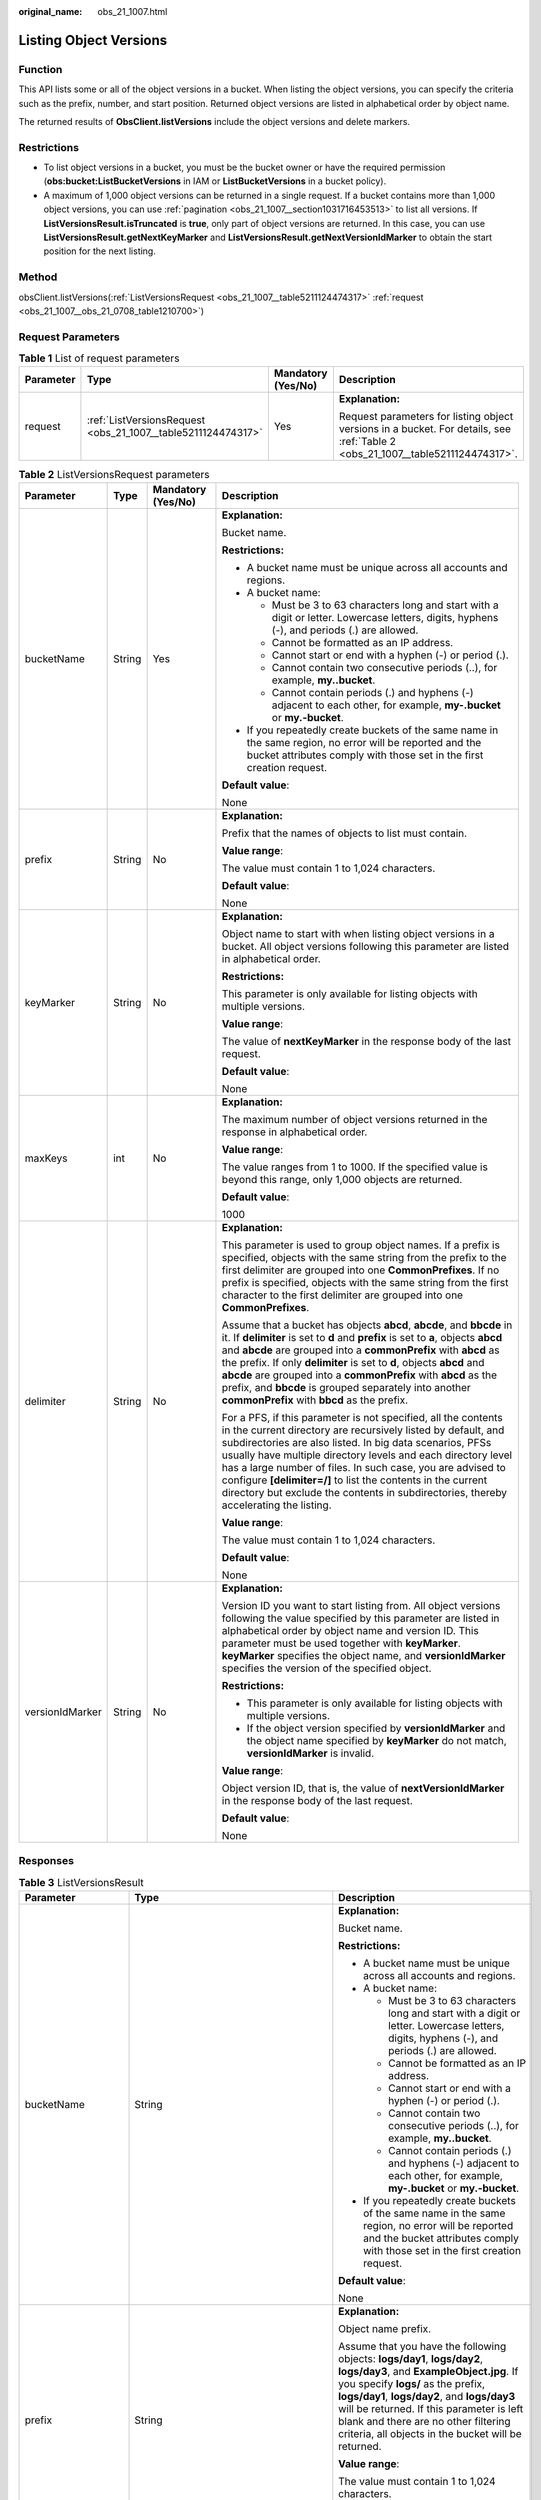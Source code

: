 :original_name: obs_21_1007.html

.. _obs_21_1007:

Listing Object Versions
=======================

Function
--------

This API lists some or all of the object versions in a bucket. When listing the object versions, you can specify the criteria such as the prefix, number, and start position. Returned object versions are listed in alphabetical order by object name.

The returned results of **ObsClient.listVersions** include the object versions and delete markers.

Restrictions
------------

-  To list object versions in a bucket, you must be the bucket owner or have the required permission (**obs:bucket:ListBucketVersions** in IAM or **ListBucketVersions** in a bucket policy).
-  A maximum of 1,000 object versions can be returned in a single request. If a bucket contains more than 1,000 object versions, you can use :ref:`pagination <obs_21_1007__section1031716453513>` to list all versions. If **ListVersionsResult.isTruncated** is **true**, only part of object versions are returned. In this case, you can use **ListVersionsResult.getNextKeyMarker** and **ListVersionsResult.getNextVersionIdMarker** to obtain the start position for the next listing.

Method
------

obsClient.listVersions(:ref:`ListVersionsRequest <obs_21_1007__table5211124474317>` :ref:`request <obs_21_1007__obs_21_0708_table1210700>`)

Request Parameters
------------------

.. _obs_21_1007__obs_21_0708_table1210700:

.. table:: **Table 1** List of request parameters

   +-----------------+--------------------------------------------------------------+--------------------+--------------------------------------------------------------------------------------------------------------------------------+
   | Parameter       | Type                                                         | Mandatory (Yes/No) | Description                                                                                                                    |
   +=================+==============================================================+====================+================================================================================================================================+
   | request         | :ref:`ListVersionsRequest <obs_21_1007__table5211124474317>` | Yes                | **Explanation:**                                                                                                               |
   |                 |                                                              |                    |                                                                                                                                |
   |                 |                                                              |                    | Request parameters for listing object versions in a bucket. For details, see :ref:`Table 2 <obs_21_1007__table5211124474317>`. |
   +-----------------+--------------------------------------------------------------+--------------------+--------------------------------------------------------------------------------------------------------------------------------+

.. _obs_21_1007__table5211124474317:

.. table:: **Table 2** ListVersionsRequest parameters

   +-----------------+-----------------+--------------------+-----------------------------------------------------------------------------------------------------------------------------------------------------------------------------------------------------------------------------------------------------------------------------------------------------------------------------------------------------------------------------------------------------------------------------------------------------------------------------------+
   | Parameter       | Type            | Mandatory (Yes/No) | Description                                                                                                                                                                                                                                                                                                                                                                                                                                                                       |
   +=================+=================+====================+===================================================================================================================================================================================================================================================================================================================================================================================================================================================================================+
   | bucketName      | String          | Yes                | **Explanation:**                                                                                                                                                                                                                                                                                                                                                                                                                                                                  |
   |                 |                 |                    |                                                                                                                                                                                                                                                                                                                                                                                                                                                                                   |
   |                 |                 |                    | Bucket name.                                                                                                                                                                                                                                                                                                                                                                                                                                                                      |
   |                 |                 |                    |                                                                                                                                                                                                                                                                                                                                                                                                                                                                                   |
   |                 |                 |                    | **Restrictions:**                                                                                                                                                                                                                                                                                                                                                                                                                                                                 |
   |                 |                 |                    |                                                                                                                                                                                                                                                                                                                                                                                                                                                                                   |
   |                 |                 |                    | -  A bucket name must be unique across all accounts and regions.                                                                                                                                                                                                                                                                                                                                                                                                                  |
   |                 |                 |                    | -  A bucket name:                                                                                                                                                                                                                                                                                                                                                                                                                                                                 |
   |                 |                 |                    |                                                                                                                                                                                                                                                                                                                                                                                                                                                                                   |
   |                 |                 |                    |    -  Must be 3 to 63 characters long and start with a digit or letter. Lowercase letters, digits, hyphens (-), and periods (.) are allowed.                                                                                                                                                                                                                                                                                                                                      |
   |                 |                 |                    |    -  Cannot be formatted as an IP address.                                                                                                                                                                                                                                                                                                                                                                                                                                       |
   |                 |                 |                    |    -  Cannot start or end with a hyphen (-) or period (.).                                                                                                                                                                                                                                                                                                                                                                                                                        |
   |                 |                 |                    |    -  Cannot contain two consecutive periods (..), for example, **my..bucket**.                                                                                                                                                                                                                                                                                                                                                                                                   |
   |                 |                 |                    |    -  Cannot contain periods (.) and hyphens (-) adjacent to each other, for example, **my-.bucket** or **my.-bucket**.                                                                                                                                                                                                                                                                                                                                                           |
   |                 |                 |                    |                                                                                                                                                                                                                                                                                                                                                                                                                                                                                   |
   |                 |                 |                    | -  If you repeatedly create buckets of the same name in the same region, no error will be reported and the bucket attributes comply with those set in the first creation request.                                                                                                                                                                                                                                                                                                 |
   |                 |                 |                    |                                                                                                                                                                                                                                                                                                                                                                                                                                                                                   |
   |                 |                 |                    | **Default value**:                                                                                                                                                                                                                                                                                                                                                                                                                                                                |
   |                 |                 |                    |                                                                                                                                                                                                                                                                                                                                                                                                                                                                                   |
   |                 |                 |                    | None                                                                                                                                                                                                                                                                                                                                                                                                                                                                              |
   +-----------------+-----------------+--------------------+-----------------------------------------------------------------------------------------------------------------------------------------------------------------------------------------------------------------------------------------------------------------------------------------------------------------------------------------------------------------------------------------------------------------------------------------------------------------------------------+
   | prefix          | String          | No                 | **Explanation:**                                                                                                                                                                                                                                                                                                                                                                                                                                                                  |
   |                 |                 |                    |                                                                                                                                                                                                                                                                                                                                                                                                                                                                                   |
   |                 |                 |                    | Prefix that the names of objects to list must contain.                                                                                                                                                                                                                                                                                                                                                                                                                            |
   |                 |                 |                    |                                                                                                                                                                                                                                                                                                                                                                                                                                                                                   |
   |                 |                 |                    | **Value range**:                                                                                                                                                                                                                                                                                                                                                                                                                                                                  |
   |                 |                 |                    |                                                                                                                                                                                                                                                                                                                                                                                                                                                                                   |
   |                 |                 |                    | The value must contain 1 to 1,024 characters.                                                                                                                                                                                                                                                                                                                                                                                                                                     |
   |                 |                 |                    |                                                                                                                                                                                                                                                                                                                                                                                                                                                                                   |
   |                 |                 |                    | **Default value**:                                                                                                                                                                                                                                                                                                                                                                                                                                                                |
   |                 |                 |                    |                                                                                                                                                                                                                                                                                                                                                                                                                                                                                   |
   |                 |                 |                    | None                                                                                                                                                                                                                                                                                                                                                                                                                                                                              |
   +-----------------+-----------------+--------------------+-----------------------------------------------------------------------------------------------------------------------------------------------------------------------------------------------------------------------------------------------------------------------------------------------------------------------------------------------------------------------------------------------------------------------------------------------------------------------------------+
   | keyMarker       | String          | No                 | **Explanation:**                                                                                                                                                                                                                                                                                                                                                                                                                                                                  |
   |                 |                 |                    |                                                                                                                                                                                                                                                                                                                                                                                                                                                                                   |
   |                 |                 |                    | Object name to start with when listing object versions in a bucket. All object versions following this parameter are listed in alphabetical order.                                                                                                                                                                                                                                                                                                                                |
   |                 |                 |                    |                                                                                                                                                                                                                                                                                                                                                                                                                                                                                   |
   |                 |                 |                    | **Restrictions:**                                                                                                                                                                                                                                                                                                                                                                                                                                                                 |
   |                 |                 |                    |                                                                                                                                                                                                                                                                                                                                                                                                                                                                                   |
   |                 |                 |                    | This parameter is only available for listing objects with multiple versions.                                                                                                                                                                                                                                                                                                                                                                                                      |
   |                 |                 |                    |                                                                                                                                                                                                                                                                                                                                                                                                                                                                                   |
   |                 |                 |                    | **Value range**:                                                                                                                                                                                                                                                                                                                                                                                                                                                                  |
   |                 |                 |                    |                                                                                                                                                                                                                                                                                                                                                                                                                                                                                   |
   |                 |                 |                    | The value of **nextKeyMarker** in the response body of the last request.                                                                                                                                                                                                                                                                                                                                                                                                          |
   |                 |                 |                    |                                                                                                                                                                                                                                                                                                                                                                                                                                                                                   |
   |                 |                 |                    | **Default value**:                                                                                                                                                                                                                                                                                                                                                                                                                                                                |
   |                 |                 |                    |                                                                                                                                                                                                                                                                                                                                                                                                                                                                                   |
   |                 |                 |                    | None                                                                                                                                                                                                                                                                                                                                                                                                                                                                              |
   +-----------------+-----------------+--------------------+-----------------------------------------------------------------------------------------------------------------------------------------------------------------------------------------------------------------------------------------------------------------------------------------------------------------------------------------------------------------------------------------------------------------------------------------------------------------------------------+
   | maxKeys         | int             | No                 | **Explanation:**                                                                                                                                                                                                                                                                                                                                                                                                                                                                  |
   |                 |                 |                    |                                                                                                                                                                                                                                                                                                                                                                                                                                                                                   |
   |                 |                 |                    | The maximum number of object versions returned in the response in alphabetical order.                                                                                                                                                                                                                                                                                                                                                                                             |
   |                 |                 |                    |                                                                                                                                                                                                                                                                                                                                                                                                                                                                                   |
   |                 |                 |                    | **Value range**:                                                                                                                                                                                                                                                                                                                                                                                                                                                                  |
   |                 |                 |                    |                                                                                                                                                                                                                                                                                                                                                                                                                                                                                   |
   |                 |                 |                    | The value ranges from 1 to 1000. If the specified value is beyond this range, only 1,000 objects are returned.                                                                                                                                                                                                                                                                                                                                                                    |
   |                 |                 |                    |                                                                                                                                                                                                                                                                                                                                                                                                                                                                                   |
   |                 |                 |                    | **Default value**:                                                                                                                                                                                                                                                                                                                                                                                                                                                                |
   |                 |                 |                    |                                                                                                                                                                                                                                                                                                                                                                                                                                                                                   |
   |                 |                 |                    | 1000                                                                                                                                                                                                                                                                                                                                                                                                                                                                              |
   +-----------------+-----------------+--------------------+-----------------------------------------------------------------------------------------------------------------------------------------------------------------------------------------------------------------------------------------------------------------------------------------------------------------------------------------------------------------------------------------------------------------------------------------------------------------------------------+
   | delimiter       | String          | No                 | **Explanation:**                                                                                                                                                                                                                                                                                                                                                                                                                                                                  |
   |                 |                 |                    |                                                                                                                                                                                                                                                                                                                                                                                                                                                                                   |
   |                 |                 |                    | This parameter is used to group object names. If a prefix is specified, objects with the same string from the prefix to the first delimiter are grouped into one **CommonPrefixes**. If no prefix is specified, objects with the same string from the first character to the first delimiter are grouped into one **CommonPrefixes**.                                                                                                                                             |
   |                 |                 |                    |                                                                                                                                                                                                                                                                                                                                                                                                                                                                                   |
   |                 |                 |                    | Assume that a bucket has objects **abcd**, **abcde**, and **bbcde** in it. If **delimiter** is set to **d** and **prefix** is set to **a**, objects **abcd** and **abcde** are grouped into a **commonPrefix** with **abcd** as the prefix. If only **delimiter** is set to **d**, objects **abcd** and **abcde** are grouped into a **commonPrefix** with **abcd** as the prefix, and **bbcde** is grouped separately into another **commonPrefix** with **bbcd** as the prefix. |
   |                 |                 |                    |                                                                                                                                                                                                                                                                                                                                                                                                                                                                                   |
   |                 |                 |                    | For a PFS, if this parameter is not specified, all the contents in the current directory are recursively listed by default, and subdirectories are also listed. In big data scenarios, PFSs usually have multiple directory levels and each directory level has a large number of files. In such case, you are advised to configure **[delimiter=/]** to list the contents in the current directory but exclude the contents in subdirectories, thereby accelerating the listing. |
   |                 |                 |                    |                                                                                                                                                                                                                                                                                                                                                                                                                                                                                   |
   |                 |                 |                    | **Value range**:                                                                                                                                                                                                                                                                                                                                                                                                                                                                  |
   |                 |                 |                    |                                                                                                                                                                                                                                                                                                                                                                                                                                                                                   |
   |                 |                 |                    | The value must contain 1 to 1,024 characters.                                                                                                                                                                                                                                                                                                                                                                                                                                     |
   |                 |                 |                    |                                                                                                                                                                                                                                                                                                                                                                                                                                                                                   |
   |                 |                 |                    | **Default value**:                                                                                                                                                                                                                                                                                                                                                                                                                                                                |
   |                 |                 |                    |                                                                                                                                                                                                                                                                                                                                                                                                                                                                                   |
   |                 |                 |                    | None                                                                                                                                                                                                                                                                                                                                                                                                                                                                              |
   +-----------------+-----------------+--------------------+-----------------------------------------------------------------------------------------------------------------------------------------------------------------------------------------------------------------------------------------------------------------------------------------------------------------------------------------------------------------------------------------------------------------------------------------------------------------------------------+
   | versionIdMarker | String          | No                 | **Explanation:**                                                                                                                                                                                                                                                                                                                                                                                                                                                                  |
   |                 |                 |                    |                                                                                                                                                                                                                                                                                                                                                                                                                                                                                   |
   |                 |                 |                    | Version ID you want to start listing from. All object versions following the value specified by this parameter are listed in alphabetical order by object name and version ID. This parameter must be used together with **keyMarker**. **keyMarker** specifies the object name, and **versionIdMarker** specifies the version of the specified object.                                                                                                                           |
   |                 |                 |                    |                                                                                                                                                                                                                                                                                                                                                                                                                                                                                   |
   |                 |                 |                    | **Restrictions:**                                                                                                                                                                                                                                                                                                                                                                                                                                                                 |
   |                 |                 |                    |                                                                                                                                                                                                                                                                                                                                                                                                                                                                                   |
   |                 |                 |                    | -  This parameter is only available for listing objects with multiple versions.                                                                                                                                                                                                                                                                                                                                                                                                   |
   |                 |                 |                    | -  If the object version specified by **versionIdMarker** and the object name specified by **keyMarker** do not match, **versionIdMarker** is invalid.                                                                                                                                                                                                                                                                                                                            |
   |                 |                 |                    |                                                                                                                                                                                                                                                                                                                                                                                                                                                                                   |
   |                 |                 |                    | **Value range**:                                                                                                                                                                                                                                                                                                                                                                                                                                                                  |
   |                 |                 |                    |                                                                                                                                                                                                                                                                                                                                                                                                                                                                                   |
   |                 |                 |                    | Object version ID, that is, the value of **nextVersionIdMarker** in the response body of the last request.                                                                                                                                                                                                                                                                                                                                                                        |
   |                 |                 |                    |                                                                                                                                                                                                                                                                                                                                                                                                                                                                                   |
   |                 |                 |                    | **Default value**:                                                                                                                                                                                                                                                                                                                                                                                                                                                                |
   |                 |                 |                    |                                                                                                                                                                                                                                                                                                                                                                                                                                                                                   |
   |                 |                 |                    | None                                                                                                                                                                                                                                                                                                                                                                                                                                                                              |
   +-----------------+-----------------+--------------------+-----------------------------------------------------------------------------------------------------------------------------------------------------------------------------------------------------------------------------------------------------------------------------------------------------------------------------------------------------------------------------------------------------------------------------------------------------------------------------------+

Responses
---------

.. table:: **Table 3** ListVersionsResult

   +-----------------------+---------------------------------------------------------------------+-------------------------------------------------------------------------------------------------------------------------------------------------------------------------------------------------------------------------------------------------------------------------------------------------------------------------------------------------------------------------------------------------------------------------------------------------------------------------------------+
   | Parameter             | Type                                                                | Description                                                                                                                                                                                                                                                                                                                                                                                                                                                                         |
   +=======================+=====================================================================+=====================================================================================================================================================================================================================================================================================================================================================================================================================================================================================+
   | bucketName            | String                                                              | **Explanation:**                                                                                                                                                                                                                                                                                                                                                                                                                                                                    |
   |                       |                                                                     |                                                                                                                                                                                                                                                                                                                                                                                                                                                                                     |
   |                       |                                                                     | Bucket name.                                                                                                                                                                                                                                                                                                                                                                                                                                                                        |
   |                       |                                                                     |                                                                                                                                                                                                                                                                                                                                                                                                                                                                                     |
   |                       |                                                                     | **Restrictions:**                                                                                                                                                                                                                                                                                                                                                                                                                                                                   |
   |                       |                                                                     |                                                                                                                                                                                                                                                                                                                                                                                                                                                                                     |
   |                       |                                                                     | -  A bucket name must be unique across all accounts and regions.                                                                                                                                                                                                                                                                                                                                                                                                                    |
   |                       |                                                                     | -  A bucket name:                                                                                                                                                                                                                                                                                                                                                                                                                                                                   |
   |                       |                                                                     |                                                                                                                                                                                                                                                                                                                                                                                                                                                                                     |
   |                       |                                                                     |    -  Must be 3 to 63 characters long and start with a digit or letter. Lowercase letters, digits, hyphens (-), and periods (.) are allowed.                                                                                                                                                                                                                                                                                                                                        |
   |                       |                                                                     |    -  Cannot be formatted as an IP address.                                                                                                                                                                                                                                                                                                                                                                                                                                         |
   |                       |                                                                     |    -  Cannot start or end with a hyphen (-) or period (.).                                                                                                                                                                                                                                                                                                                                                                                                                          |
   |                       |                                                                     |    -  Cannot contain two consecutive periods (..), for example, **my..bucket**.                                                                                                                                                                                                                                                                                                                                                                                                     |
   |                       |                                                                     |    -  Cannot contain periods (.) and hyphens (-) adjacent to each other, for example, **my-.bucket** or **my.-bucket**.                                                                                                                                                                                                                                                                                                                                                             |
   |                       |                                                                     |                                                                                                                                                                                                                                                                                                                                                                                                                                                                                     |
   |                       |                                                                     | -  If you repeatedly create buckets of the same name in the same region, no error will be reported and the bucket attributes comply with those set in the first creation request.                                                                                                                                                                                                                                                                                                   |
   |                       |                                                                     |                                                                                                                                                                                                                                                                                                                                                                                                                                                                                     |
   |                       |                                                                     | **Default value**:                                                                                                                                                                                                                                                                                                                                                                                                                                                                  |
   |                       |                                                                     |                                                                                                                                                                                                                                                                                                                                                                                                                                                                                     |
   |                       |                                                                     | None                                                                                                                                                                                                                                                                                                                                                                                                                                                                                |
   +-----------------------+---------------------------------------------------------------------+-------------------------------------------------------------------------------------------------------------------------------------------------------------------------------------------------------------------------------------------------------------------------------------------------------------------------------------------------------------------------------------------------------------------------------------------------------------------------------------+
   | prefix                | String                                                              | **Explanation:**                                                                                                                                                                                                                                                                                                                                                                                                                                                                    |
   |                       |                                                                     |                                                                                                                                                                                                                                                                                                                                                                                                                                                                                     |
   |                       |                                                                     | Object name prefix.                                                                                                                                                                                                                                                                                                                                                                                                                                                                 |
   |                       |                                                                     |                                                                                                                                                                                                                                                                                                                                                                                                                                                                                     |
   |                       |                                                                     | Assume that you have the following objects: **logs/day1**, **logs/day2**, **logs/day3**, and **ExampleObject.jpg**. If you specify **logs/** as the prefix, **logs/day1**, **logs/day2**, and **logs/day3** will be returned. If this parameter is left blank and there are no other filtering criteria, all objects in the bucket will be returned.                                                                                                                                |
   |                       |                                                                     |                                                                                                                                                                                                                                                                                                                                                                                                                                                                                     |
   |                       |                                                                     | **Value range**:                                                                                                                                                                                                                                                                                                                                                                                                                                                                    |
   |                       |                                                                     |                                                                                                                                                                                                                                                                                                                                                                                                                                                                                     |
   |                       |                                                                     | The value must contain 1 to 1,024 characters.                                                                                                                                                                                                                                                                                                                                                                                                                                       |
   |                       |                                                                     |                                                                                                                                                                                                                                                                                                                                                                                                                                                                                     |
   |                       |                                                                     | **Default value**:                                                                                                                                                                                                                                                                                                                                                                                                                                                                  |
   |                       |                                                                     |                                                                                                                                                                                                                                                                                                                                                                                                                                                                                     |
   |                       |                                                                     | None                                                                                                                                                                                                                                                                                                                                                                                                                                                                                |
   +-----------------------+---------------------------------------------------------------------+-------------------------------------------------------------------------------------------------------------------------------------------------------------------------------------------------------------------------------------------------------------------------------------------------------------------------------------------------------------------------------------------------------------------------------------------------------------------------------------+
   | versionIdMarker       | String                                                              | **Explanation:**                                                                                                                                                                                                                                                                                                                                                                                                                                                                    |
   |                       |                                                                     |                                                                                                                                                                                                                                                                                                                                                                                                                                                                                     |
   |                       |                                                                     | Object version for the object specified by **KeyMarker**. All object versions following the value specified by this parameter are listed in alphabetical order by object name and version ID. This parameter must be used together with **KeyMarker**. **KeyMarker** specifies the object name, and **versionIdMarker** specifies the version of the specified object.                                                                                                              |
   |                       |                                                                     |                                                                                                                                                                                                                                                                                                                                                                                                                                                                                     |
   |                       |                                                                     | **Restrictions:**                                                                                                                                                                                                                                                                                                                                                                                                                                                                   |
   |                       |                                                                     |                                                                                                                                                                                                                                                                                                                                                                                                                                                                                     |
   |                       |                                                                     | -  This parameter is only available for listing objects with multiple versions.                                                                                                                                                                                                                                                                                                                                                                                                     |
   |                       |                                                                     | -  If the object version specified by **versionIdMarker** and the object name specified by **keyMarker** do not match, **versionIdMarker** is invalid.                                                                                                                                                                                                                                                                                                                              |
   |                       |                                                                     |                                                                                                                                                                                                                                                                                                                                                                                                                                                                                     |
   |                       |                                                                     | **Value range**:                                                                                                                                                                                                                                                                                                                                                                                                                                                                    |
   |                       |                                                                     |                                                                                                                                                                                                                                                                                                                                                                                                                                                                                     |
   |                       |                                                                     | The value must contain 32 characters.                                                                                                                                                                                                                                                                                                                                                                                                                                               |
   |                       |                                                                     |                                                                                                                                                                                                                                                                                                                                                                                                                                                                                     |
   |                       |                                                                     | **Default value**:                                                                                                                                                                                                                                                                                                                                                                                                                                                                  |
   |                       |                                                                     |                                                                                                                                                                                                                                                                                                                                                                                                                                                                                     |
   |                       |                                                                     | None                                                                                                                                                                                                                                                                                                                                                                                                                                                                                |
   +-----------------------+---------------------------------------------------------------------+-------------------------------------------------------------------------------------------------------------------------------------------------------------------------------------------------------------------------------------------------------------------------------------------------------------------------------------------------------------------------------------------------------------------------------------------------------------------------------------+
   | nextVersionIdMarker   | String                                                              | **Explanation:**                                                                                                                                                                                                                                                                                                                                                                                                                                                                    |
   |                       |                                                                     |                                                                                                                                                                                                                                                                                                                                                                                                                                                                                     |
   |                       |                                                                     | Version ID to start with in the next request for listing object versions. It must be used together with **nextKeyMarker**. If only part of the object versions are returned for the current request, this parameter is included in the response for your use in the subsequent request.                                                                                                                                                                                             |
   |                       |                                                                     |                                                                                                                                                                                                                                                                                                                                                                                                                                                                                     |
   |                       |                                                                     | **Restrictions:**                                                                                                                                                                                                                                                                                                                                                                                                                                                                   |
   |                       |                                                                     |                                                                                                                                                                                                                                                                                                                                                                                                                                                                                     |
   |                       |                                                                     | This parameter is only available for listing objects with multiple versions.                                                                                                                                                                                                                                                                                                                                                                                                        |
   |                       |                                                                     |                                                                                                                                                                                                                                                                                                                                                                                                                                                                                     |
   |                       |                                                                     | **Value range**:                                                                                                                                                                                                                                                                                                                                                                                                                                                                    |
   |                       |                                                                     |                                                                                                                                                                                                                                                                                                                                                                                                                                                                                     |
   |                       |                                                                     | The value must contain 32 characters.                                                                                                                                                                                                                                                                                                                                                                                                                                               |
   |                       |                                                                     |                                                                                                                                                                                                                                                                                                                                                                                                                                                                                     |
   |                       |                                                                     | **Default value**:                                                                                                                                                                                                                                                                                                                                                                                                                                                                  |
   |                       |                                                                     |                                                                                                                                                                                                                                                                                                                                                                                                                                                                                     |
   |                       |                                                                     | None                                                                                                                                                                                                                                                                                                                                                                                                                                                                                |
   +-----------------------+---------------------------------------------------------------------+-------------------------------------------------------------------------------------------------------------------------------------------------------------------------------------------------------------------------------------------------------------------------------------------------------------------------------------------------------------------------------------------------------------------------------------------------------------------------------------+
   | objectSummaries       | List<:ref:`ObsObject <obs_21_1007__table6401127151616>`>            | **Explanation:**                                                                                                                                                                                                                                                                                                                                                                                                                                                                    |
   |                       |                                                                     |                                                                                                                                                                                                                                                                                                                                                                                                                                                                                     |
   |                       |                                                                     | Object information. For details, see :ref:`Table 4 <obs_21_1007__table6401127151616>`.                                                                                                                                                                                                                                                                                                                                                                                              |
   +-----------------------+---------------------------------------------------------------------+-------------------------------------------------------------------------------------------------------------------------------------------------------------------------------------------------------------------------------------------------------------------------------------------------------------------------------------------------------------------------------------------------------------------------------------------------------------------------------------+
   | commonPrefixes        | List<String>                                                        | **Explanation:**                                                                                                                                                                                                                                                                                                                                                                                                                                                                    |
   |                       |                                                                     |                                                                                                                                                                                                                                                                                                                                                                                                                                                                                     |
   |                       |                                                                     | List of object name prefixes grouped according to the **delimiter** parameter (if specified)                                                                                                                                                                                                                                                                                                                                                                                        |
   |                       |                                                                     |                                                                                                                                                                                                                                                                                                                                                                                                                                                                                     |
   |                       |                                                                     | **Value range**:                                                                                                                                                                                                                                                                                                                                                                                                                                                                    |
   |                       |                                                                     |                                                                                                                                                                                                                                                                                                                                                                                                                                                                                     |
   |                       |                                                                     | The value must contain 1 to 1,024 characters.                                                                                                                                                                                                                                                                                                                                                                                                                                       |
   |                       |                                                                     |                                                                                                                                                                                                                                                                                                                                                                                                                                                                                     |
   |                       |                                                                     | **Default value**:                                                                                                                                                                                                                                                                                                                                                                                                                                                                  |
   |                       |                                                                     |                                                                                                                                                                                                                                                                                                                                                                                                                                                                                     |
   |                       |                                                                     | None                                                                                                                                                                                                                                                                                                                                                                                                                                                                                |
   +-----------------------+---------------------------------------------------------------------+-------------------------------------------------------------------------------------------------------------------------------------------------------------------------------------------------------------------------------------------------------------------------------------------------------------------------------------------------------------------------------------------------------------------------------------------------------------------------------------+
   | truncated             | boolean                                                             | **Explanation:**                                                                                                                                                                                                                                                                                                                                                                                                                                                                    |
   |                       |                                                                     |                                                                                                                                                                                                                                                                                                                                                                                                                                                                                     |
   |                       |                                                                     | Whether all objects are returned in the response. A maximum of 1,000 objects can be listed at a time. If the number of objects is greater than 1,000, the objects beyond 1,000 cannot be returned.                                                                                                                                                                                                                                                                                  |
   |                       |                                                                     |                                                                                                                                                                                                                                                                                                                                                                                                                                                                                     |
   |                       |                                                                     | **Value range**:                                                                                                                                                                                                                                                                                                                                                                                                                                                                    |
   |                       |                                                                     |                                                                                                                                                                                                                                                                                                                                                                                                                                                                                     |
   |                       |                                                                     | **true**: Not all objects are returned.                                                                                                                                                                                                                                                                                                                                                                                                                                             |
   |                       |                                                                     |                                                                                                                                                                                                                                                                                                                                                                                                                                                                                     |
   |                       |                                                                     | **false**: All objects are returned.                                                                                                                                                                                                                                                                                                                                                                                                                                                |
   |                       |                                                                     |                                                                                                                                                                                                                                                                                                                                                                                                                                                                                     |
   |                       |                                                                     | **Default value**:                                                                                                                                                                                                                                                                                                                                                                                                                                                                  |
   |                       |                                                                     |                                                                                                                                                                                                                                                                                                                                                                                                                                                                                     |
   |                       |                                                                     | None                                                                                                                                                                                                                                                                                                                                                                                                                                                                                |
   +-----------------------+---------------------------------------------------------------------+-------------------------------------------------------------------------------------------------------------------------------------------------------------------------------------------------------------------------------------------------------------------------------------------------------------------------------------------------------------------------------------------------------------------------------------------------------------------------------------+
   | keyMarker             | String                                                              | **Explanation:**                                                                                                                                                                                                                                                                                                                                                                                                                                                                    |
   |                       |                                                                     |                                                                                                                                                                                                                                                                                                                                                                                                                                                                                     |
   |                       |                                                                     | Object name to start listing from. All object versions following the value specified by this parameter are listed in alphabetical order by object name.                                                                                                                                                                                                                                                                                                                             |
   |                       |                                                                     |                                                                                                                                                                                                                                                                                                                                                                                                                                                                                     |
   |                       |                                                                     | **Restrictions:**                                                                                                                                                                                                                                                                                                                                                                                                                                                                   |
   |                       |                                                                     |                                                                                                                                                                                                                                                                                                                                                                                                                                                                                     |
   |                       |                                                                     | This parameter is only available for listing objects with multiple versions.                                                                                                                                                                                                                                                                                                                                                                                                        |
   |                       |                                                                     |                                                                                                                                                                                                                                                                                                                                                                                                                                                                                     |
   |                       |                                                                     | **Value range**:                                                                                                                                                                                                                                                                                                                                                                                                                                                                    |
   |                       |                                                                     |                                                                                                                                                                                                                                                                                                                                                                                                                                                                                     |
   |                       |                                                                     | The value must contain 1 to 1,024 characters.                                                                                                                                                                                                                                                                                                                                                                                                                                       |
   |                       |                                                                     |                                                                                                                                                                                                                                                                                                                                                                                                                                                                                     |
   |                       |                                                                     | **Default value**:                                                                                                                                                                                                                                                                                                                                                                                                                                                                  |
   |                       |                                                                     |                                                                                                                                                                                                                                                                                                                                                                                                                                                                                     |
   |                       |                                                                     | None                                                                                                                                                                                                                                                                                                                                                                                                                                                                                |
   +-----------------------+---------------------------------------------------------------------+-------------------------------------------------------------------------------------------------------------------------------------------------------------------------------------------------------------------------------------------------------------------------------------------------------------------------------------------------------------------------------------------------------------------------------------------------------------------------------------+
   | maxKeys               | int                                                                 | **Explanation:**                                                                                                                                                                                                                                                                                                                                                                                                                                                                    |
   |                       |                                                                     |                                                                                                                                                                                                                                                                                                                                                                                                                                                                                     |
   |                       |                                                                     | Maximum number of objects to list. No more than the specified number of objects can be returned in the response in alphabetical order.                                                                                                                                                                                                                                                                                                                                              |
   |                       |                                                                     |                                                                                                                                                                                                                                                                                                                                                                                                                                                                                     |
   |                       |                                                                     | **Value range**:                                                                                                                                                                                                                                                                                                                                                                                                                                                                    |
   |                       |                                                                     |                                                                                                                                                                                                                                                                                                                                                                                                                                                                                     |
   |                       |                                                                     | The value ranges from 1 to 1000. If the specified value is beyond this range, only 1,000 objects are returned.                                                                                                                                                                                                                                                                                                                                                                      |
   |                       |                                                                     |                                                                                                                                                                                                                                                                                                                                                                                                                                                                                     |
   |                       |                                                                     | **Default value**:                                                                                                                                                                                                                                                                                                                                                                                                                                                                  |
   |                       |                                                                     |                                                                                                                                                                                                                                                                                                                                                                                                                                                                                     |
   |                       |                                                                     | 1000                                                                                                                                                                                                                                                                                                                                                                                                                                                                                |
   +-----------------------+---------------------------------------------------------------------+-------------------------------------------------------------------------------------------------------------------------------------------------------------------------------------------------------------------------------------------------------------------------------------------------------------------------------------------------------------------------------------------------------------------------------------------------------------------------------------+
   | delimiter             | String                                                              | **Explanation:**                                                                                                                                                                                                                                                                                                                                                                                                                                                                    |
   |                       |                                                                     |                                                                                                                                                                                                                                                                                                                                                                                                                                                                                     |
   |                       |                                                                     | Object names are grouped by this parameter, which is often used with **Prefix**. If a prefix is specified, objects with the same string from the prefix to the first delimiter are grouped into one **CommonPrefixes**. If no prefix is specified, objects with the same string from the first character to the first delimiter are grouped into one **CommonPrefixes**.                                                                                                            |
   |                       |                                                                     |                                                                                                                                                                                                                                                                                                                                                                                                                                                                                     |
   |                       |                                                                     | Assume that a bucket has objects **abcd**, **abcde**, and **bbcde** in it. If **delimiter** is set to **d** and **prefix** is set to **a**, files **abcd** and **abcde** are grouped into a **CommonPrefixes** with **abcd** as the prefix. If only **delimiter** is set to **d**, files **abcd** and **abcde** are grouped into a **CommonPrefixes** with **abcd** as the prefix, and **bbcde** is grouped separately into another **CommonPrefixes** with **bbcd** as the prefix. |
   |                       |                                                                     |                                                                                                                                                                                                                                                                                                                                                                                                                                                                                     |
   |                       |                                                                     | For a PFS, if this parameter is not specified, all the contents in the current directory are recursively listed by default, and subdirectories are also listed. In big data scenarios, PFSs usually have multiple directory levels and each directory level has a large number of files. In such case, you are advised to configure **[delimiter=/]** to list the contents in the current directory but exclude the contents in subdirectories, thereby accelerating the listing.   |
   |                       |                                                                     |                                                                                                                                                                                                                                                                                                                                                                                                                                                                                     |
   |                       |                                                                     | **Value range**:                                                                                                                                                                                                                                                                                                                                                                                                                                                                    |
   |                       |                                                                     |                                                                                                                                                                                                                                                                                                                                                                                                                                                                                     |
   |                       |                                                                     | The value must contain 1 to 1,024 characters.                                                                                                                                                                                                                                                                                                                                                                                                                                       |
   |                       |                                                                     |                                                                                                                                                                                                                                                                                                                                                                                                                                                                                     |
   |                       |                                                                     | **Default value**:                                                                                                                                                                                                                                                                                                                                                                                                                                                                  |
   |                       |                                                                     |                                                                                                                                                                                                                                                                                                                                                                                                                                                                                     |
   |                       |                                                                     | None                                                                                                                                                                                                                                                                                                                                                                                                                                                                                |
   +-----------------------+---------------------------------------------------------------------+-------------------------------------------------------------------------------------------------------------------------------------------------------------------------------------------------------------------------------------------------------------------------------------------------------------------------------------------------------------------------------------------------------------------------------------------------------------------------------------+
   | nextKeyMarker         | String                                                              | **Explanation:**                                                                                                                                                                                                                                                                                                                                                                                                                                                                    |
   |                       |                                                                     |                                                                                                                                                                                                                                                                                                                                                                                                                                                                                     |
   |                       |                                                                     | Object name to start with for the next request for listing object versions. If only part of the object versions are returned for the current request, this parameter is included in the response for your use in the subsequent request.                                                                                                                                                                                                                                            |
   |                       |                                                                     |                                                                                                                                                                                                                                                                                                                                                                                                                                                                                     |
   |                       |                                                                     | **Restrictions:**                                                                                                                                                                                                                                                                                                                                                                                                                                                                   |
   |                       |                                                                     |                                                                                                                                                                                                                                                                                                                                                                                                                                                                                     |
   |                       |                                                                     | This parameter is only available for listing objects with multiple versions.                                                                                                                                                                                                                                                                                                                                                                                                        |
   |                       |                                                                     |                                                                                                                                                                                                                                                                                                                                                                                                                                                                                     |
   |                       |                                                                     | **Value range**:                                                                                                                                                                                                                                                                                                                                                                                                                                                                    |
   |                       |                                                                     |                                                                                                                                                                                                                                                                                                                                                                                                                                                                                     |
   |                       |                                                                     | The value must contain 1 to 1,024 characters.                                                                                                                                                                                                                                                                                                                                                                                                                                       |
   |                       |                                                                     |                                                                                                                                                                                                                                                                                                                                                                                                                                                                                     |
   |                       |                                                                     | **Default value**:                                                                                                                                                                                                                                                                                                                                                                                                                                                                  |
   |                       |                                                                     |                                                                                                                                                                                                                                                                                                                                                                                                                                                                                     |
   |                       |                                                                     | None                                                                                                                                                                                                                                                                                                                                                                                                                                                                                |
   +-----------------------+---------------------------------------------------------------------+-------------------------------------------------------------------------------------------------------------------------------------------------------------------------------------------------------------------------------------------------------------------------------------------------------------------------------------------------------------------------------------------------------------------------------------------------------------------------------------+
   | location              | String                                                              | **Explanation:**                                                                                                                                                                                                                                                                                                                                                                                                                                                                    |
   |                       |                                                                     |                                                                                                                                                                                                                                                                                                                                                                                                                                                                                     |
   |                       |                                                                     | Region where a bucket is located.                                                                                                                                                                                                                                                                                                                                                                                                                                                   |
   |                       |                                                                     |                                                                                                                                                                                                                                                                                                                                                                                                                                                                                     |
   |                       |                                                                     | **Value range**:                                                                                                                                                                                                                                                                                                                                                                                                                                                                    |
   |                       |                                                                     |                                                                                                                                                                                                                                                                                                                                                                                                                                                                                     |
   |                       |                                                                     | To learn about valid regions and endpoints, see `Regions and Endpoints <https://docs.otc.t-systems.com/en-us/endpoint/index.html>`__. An endpoint is the request address for calling an API. Endpoints vary depending on services and regions. To obtain the regions and endpoints, contact the enterprise administrator.                                                                                                                                                           |
   +-----------------------+---------------------------------------------------------------------+-------------------------------------------------------------------------------------------------------------------------------------------------------------------------------------------------------------------------------------------------------------------------------------------------------------------------------------------------------------------------------------------------------------------------------------------------------------------------------------+
   | statusCode            | int                                                                 | **Explanation:**                                                                                                                                                                                                                                                                                                                                                                                                                                                                    |
   |                       |                                                                     |                                                                                                                                                                                                                                                                                                                                                                                                                                                                                     |
   |                       |                                                                     | HTTP status code.                                                                                                                                                                                                                                                                                                                                                                                                                                                                   |
   |                       |                                                                     |                                                                                                                                                                                                                                                                                                                                                                                                                                                                                     |
   |                       |                                                                     | **Value range**:                                                                                                                                                                                                                                                                                                                                                                                                                                                                    |
   |                       |                                                                     |                                                                                                                                                                                                                                                                                                                                                                                                                                                                                     |
   |                       |                                                                     | A status code is a group of digits that can be **2**\ *xx* (indicating successes) or **4**\ *xx* or **5**\ *xx* (indicating errors). It indicates the status of a response.                                                                                                                                                                                                                                                                                                         |
   |                       |                                                                     |                                                                                                                                                                                                                                                                                                                                                                                                                                                                                     |
   |                       |                                                                     | **Default value**:                                                                                                                                                                                                                                                                                                                                                                                                                                                                  |
   |                       |                                                                     |                                                                                                                                                                                                                                                                                                                                                                                                                                                                                     |
   |                       |                                                                     | None                                                                                                                                                                                                                                                                                                                                                                                                                                                                                |
   +-----------------------+---------------------------------------------------------------------+-------------------------------------------------------------------------------------------------------------------------------------------------------------------------------------------------------------------------------------------------------------------------------------------------------------------------------------------------------------------------------------------------------------------------------------------------------------------------------------+
   | responseHeaders       | Map<String, Object>                                                 | **Explanation:**                                                                                                                                                                                                                                                                                                                                                                                                                                                                    |
   |                       |                                                                     |                                                                                                                                                                                                                                                                                                                                                                                                                                                                                     |
   |                       |                                                                     | Response header list, composed of tuples. In a tuple, the **String** key indicates the name of the header, and the **Object** value indicates the value of the header.                                                                                                                                                                                                                                                                                                              |
   |                       |                                                                     |                                                                                                                                                                                                                                                                                                                                                                                                                                                                                     |
   |                       |                                                                     | **Default value**:                                                                                                                                                                                                                                                                                                                                                                                                                                                                  |
   |                       |                                                                     |                                                                                                                                                                                                                                                                                                                                                                                                                                                                                     |
   |                       |                                                                     | None                                                                                                                                                                                                                                                                                                                                                                                                                                                                                |
   +-----------------------+---------------------------------------------------------------------+-------------------------------------------------------------------------------------------------------------------------------------------------------------------------------------------------------------------------------------------------------------------------------------------------------------------------------------------------------------------------------------------------------------------------------------------------------------------------------------+
   | versions              | :ref:`VersionOrDeleteMarker <obs_21_1007__table19696165312284>`\ [] | **Explanation:**                                                                                                                                                                                                                                                                                                                                                                                                                                                                    |
   |                       |                                                                     |                                                                                                                                                                                                                                                                                                                                                                                                                                                                                     |
   |                       |                                                                     | Object version information. For details, see :ref:`Table 8 <obs_21_1007__table19696165312284>`.                                                                                                                                                                                                                                                                                                                                                                                     |
   +-----------------------+---------------------------------------------------------------------+-------------------------------------------------------------------------------------------------------------------------------------------------------------------------------------------------------------------------------------------------------------------------------------------------------------------------------------------------------------------------------------------------------------------------------------------------------------------------------------+

.. _obs_21_1007__table6401127151616:

.. table:: **Table 4** ObsObject

   +-----------------------+----------------------------------------------------------+-----------------------------------------------------------------------------------------------------------------------------------------------------------------------------------+
   | Parameter             | Type                                                     | Description                                                                                                                                                                       |
   +=======================+==========================================================+===================================================================================================================================================================================+
   | bucketName            | String                                                   | **Explanation:**                                                                                                                                                                  |
   |                       |                                                          |                                                                                                                                                                                   |
   |                       |                                                          | Bucket name.                                                                                                                                                                      |
   |                       |                                                          |                                                                                                                                                                                   |
   |                       |                                                          | **Restrictions:**                                                                                                                                                                 |
   |                       |                                                          |                                                                                                                                                                                   |
   |                       |                                                          | -  A bucket name must be unique across all accounts and regions.                                                                                                                  |
   |                       |                                                          | -  A bucket name:                                                                                                                                                                 |
   |                       |                                                          |                                                                                                                                                                                   |
   |                       |                                                          |    -  Must be 3 to 63 characters long and start with a digit or letter. Lowercase letters, digits, hyphens (-), and periods (.) are allowed.                                      |
   |                       |                                                          |    -  Cannot be formatted as an IP address.                                                                                                                                       |
   |                       |                                                          |    -  Cannot start or end with a hyphen (-) or period (.).                                                                                                                        |
   |                       |                                                          |    -  Cannot contain two consecutive periods (..), for example, **my..bucket**.                                                                                                   |
   |                       |                                                          |    -  Cannot contain periods (.) and hyphens (-) adjacent to each other, for example, **my-.bucket** or **my.-bucket**.                                                           |
   |                       |                                                          |                                                                                                                                                                                   |
   |                       |                                                          | -  If you repeatedly create buckets of the same name in the same region, no error will be reported and the bucket attributes comply with those set in the first creation request. |
   |                       |                                                          |                                                                                                                                                                                   |
   |                       |                                                          | **Default value**:                                                                                                                                                                |
   |                       |                                                          |                                                                                                                                                                                   |
   |                       |                                                          | None                                                                                                                                                                              |
   +-----------------------+----------------------------------------------------------+-----------------------------------------------------------------------------------------------------------------------------------------------------------------------------------+
   | objectKey             | String                                                   | **Explanation:**                                                                                                                                                                  |
   |                       |                                                          |                                                                                                                                                                                   |
   |                       |                                                          | Object name. An object is uniquely identified by an object name in a bucket. An object name is a complete path that does not contain the bucket name.                             |
   |                       |                                                          |                                                                                                                                                                                   |
   |                       |                                                          | **Value range**:                                                                                                                                                                  |
   |                       |                                                          |                                                                                                                                                                                   |
   |                       |                                                          | The value must contain 1 to 1,024 characters.                                                                                                                                     |
   |                       |                                                          |                                                                                                                                                                                   |
   |                       |                                                          | **Default value**:                                                                                                                                                                |
   |                       |                                                          |                                                                                                                                                                                   |
   |                       |                                                          | None                                                                                                                                                                              |
   +-----------------------+----------------------------------------------------------+-----------------------------------------------------------------------------------------------------------------------------------------------------------------------------------+
   | owner                 | :ref:`Owner <obs_21_1007__table640218495312>`            | **Explanation:**                                                                                                                                                                  |
   |                       |                                                          |                                                                                                                                                                                   |
   |                       |                                                          | Owner of the object. For details, see :ref:`Table 5 <obs_21_1007__table640218495312>`.                                                                                            |
   +-----------------------+----------------------------------------------------------+-----------------------------------------------------------------------------------------------------------------------------------------------------------------------------------+
   | metadata              | :ref:`ObjectMetadata <obs_21_1007__table10495187195516>` | **Explanation:**                                                                                                                                                                  |
   |                       |                                                          |                                                                                                                                                                                   |
   |                       |                                                          | Object metadata. For details, see :ref:`Table 6 <obs_21_1007__table10495187195516>`.                                                                                              |
   +-----------------------+----------------------------------------------------------+-----------------------------------------------------------------------------------------------------------------------------------------------------------------------------------+
   | objectContent         | InputStream                                              | **Explanation:**                                                                                                                                                                  |
   |                       |                                                          |                                                                                                                                                                                   |
   |                       |                                                          | Object data stream.                                                                                                                                                               |
   |                       |                                                          |                                                                                                                                                                                   |
   |                       |                                                          | **Default value**:                                                                                                                                                                |
   |                       |                                                          |                                                                                                                                                                                   |
   |                       |                                                          | None                                                                                                                                                                              |
   +-----------------------+----------------------------------------------------------+-----------------------------------------------------------------------------------------------------------------------------------------------------------------------------------+

.. _obs_21_1007__table640218495312:

.. table:: **Table 5** Owner

   +-----------------+-----------------+--------------------+----------------------------------------------------------------------------------------------+
   | Parameter       | Type            | Mandatory (Yes/No) | Description                                                                                  |
   +=================+=================+====================+==============================================================================================+
   | id              | String          | Yes                | **Explanation:**                                                                             |
   |                 |                 |                    |                                                                                              |
   |                 |                 |                    | Account (domain) ID of the bucket owner.                                                     |
   |                 |                 |                    |                                                                                              |
   |                 |                 |                    | **Value range**:                                                                             |
   |                 |                 |                    |                                                                                              |
   |                 |                 |                    | To obtain the account ID, see :ref:`How Do I Get My Account ID and User ID? <obs_23_1712>`   |
   |                 |                 |                    |                                                                                              |
   |                 |                 |                    | **Default value**:                                                                           |
   |                 |                 |                    |                                                                                              |
   |                 |                 |                    | None                                                                                         |
   +-----------------+-----------------+--------------------+----------------------------------------------------------------------------------------------+
   | displayName     | String          | No                 | **Explanation:**                                                                             |
   |                 |                 |                    |                                                                                              |
   |                 |                 |                    | Account name of the owner.                                                                   |
   |                 |                 |                    |                                                                                              |
   |                 |                 |                    | **Value range**:                                                                             |
   |                 |                 |                    |                                                                                              |
   |                 |                 |                    | To obtain the account name, see :ref:`How Do I Get My Account ID and User ID? <obs_23_1712>` |
   |                 |                 |                    |                                                                                              |
   |                 |                 |                    | **Default value**:                                                                           |
   |                 |                 |                    |                                                                                              |
   |                 |                 |                    | None                                                                                         |
   +-----------------+-----------------+--------------------+----------------------------------------------------------------------------------------------+

.. _obs_21_1007__table10495187195516:

.. table:: **Table 6** ObjectMetadata

   +-------------------------+------------------------------------------------------------+--------------------+---------------------------------------------------------------------------------------------------------------------------------------------------------------------------------------------------------------------------------------------------------------------------------------------------------------------------------------------------------------------------------------------------------------------------------------------------------------------------+
   | Parameter               | Type                                                       | Mandatory (Yes/No) | Description                                                                                                                                                                                                                                                                                                                                                                                                                                                               |
   +=========================+============================================================+====================+===========================================================================================================================================================================================================================================================================================================================================================================================================================================================================+
   | contentLength           | Long                                                       | No                 | **Explanation:**                                                                                                                                                                                                                                                                                                                                                                                                                                                          |
   |                         |                                                            |                    |                                                                                                                                                                                                                                                                                                                                                                                                                                                                           |
   |                         |                                                            |                    | Object size.                                                                                                                                                                                                                                                                                                                                                                                                                                                              |
   |                         |                                                            |                    |                                                                                                                                                                                                                                                                                                                                                                                                                                                                           |
   |                         |                                                            |                    | **Restrictions:**                                                                                                                                                                                                                                                                                                                                                                                                                                                         |
   |                         |                                                            |                    |                                                                                                                                                                                                                                                                                                                                                                                                                                                                           |
   |                         |                                                            |                    | -  The object size in a single upload ranges from 0 to 5 GB.                                                                                                                                                                                                                                                                                                                                                                                                              |
   |                         |                                                            |                    | -  To upload files larger than 5 GB, :ref:`multipart uploads <obs_21_0614>` should be used.                                                                                                                                                                                                                                                                                                                                                                               |
   |                         |                                                            |                    |                                                                                                                                                                                                                                                                                                                                                                                                                                                                           |
   |                         |                                                            |                    | **Default value**:                                                                                                                                                                                                                                                                                                                                                                                                                                                        |
   |                         |                                                            |                    |                                                                                                                                                                                                                                                                                                                                                                                                                                                                           |
   |                         |                                                            |                    | If this parameter is not specified, the SDK automatically calculates the size of the object.                                                                                                                                                                                                                                                                                                                                                                              |
   +-------------------------+------------------------------------------------------------+--------------------+---------------------------------------------------------------------------------------------------------------------------------------------------------------------------------------------------------------------------------------------------------------------------------------------------------------------------------------------------------------------------------------------------------------------------------------------------------------------------+
   | contentType             | String                                                     | No                 | **Explanation:**                                                                                                                                                                                                                                                                                                                                                                                                                                                          |
   |                         |                                                            |                    |                                                                                                                                                                                                                                                                                                                                                                                                                                                                           |
   |                         |                                                            |                    | MIME type of the object file. MIME type is a standard way of describing a data type and is used by the browser to decide how to display data.                                                                                                                                                                                                                                                                                                                             |
   |                         |                                                            |                    |                                                                                                                                                                                                                                                                                                                                                                                                                                                                           |
   |                         |                                                            |                    | **Value range**:                                                                                                                                                                                                                                                                                                                                                                                                                                                          |
   |                         |                                                            |                    |                                                                                                                                                                                                                                                                                                                                                                                                                                                                           |
   |                         |                                                            |                    | See :ref:`What Is Content-Type (MIME)? <obs_21_2124>`                                                                                                                                                                                                                                                                                                                                                                                                                     |
   |                         |                                                            |                    |                                                                                                                                                                                                                                                                                                                                                                                                                                                                           |
   |                         |                                                            |                    | **Default value**:                                                                                                                                                                                                                                                                                                                                                                                                                                                        |
   |                         |                                                            |                    |                                                                                                                                                                                                                                                                                                                                                                                                                                                                           |
   |                         |                                                            |                    | If this parameter is not specified, the SDK determines the file type based on the suffix of the object name and assigns a value to the parameter. For example, if the suffix of the object name is **.xml**, the object is an **application/xml** file. If the suffix is **.html**, the object is a **text/html** file.                                                                                                                                                   |
   +-------------------------+------------------------------------------------------------+--------------------+---------------------------------------------------------------------------------------------------------------------------------------------------------------------------------------------------------------------------------------------------------------------------------------------------------------------------------------------------------------------------------------------------------------------------------------------------------------------------+
   | contentEncoding         | String                                                     | No                 | **Explanation:**                                                                                                                                                                                                                                                                                                                                                                                                                                                          |
   |                         |                                                            |                    |                                                                                                                                                                                                                                                                                                                                                                                                                                                                           |
   |                         |                                                            |                    | **Content-Encoding** header in the response. It specifies which encoding is applied to the object.                                                                                                                                                                                                                                                                                                                                                                        |
   |                         |                                                            |                    |                                                                                                                                                                                                                                                                                                                                                                                                                                                                           |
   |                         |                                                            |                    | **Default value**:                                                                                                                                                                                                                                                                                                                                                                                                                                                        |
   |                         |                                                            |                    |                                                                                                                                                                                                                                                                                                                                                                                                                                                                           |
   |                         |                                                            |                    | None                                                                                                                                                                                                                                                                                                                                                                                                                                                                      |
   +-------------------------+------------------------------------------------------------+--------------------+---------------------------------------------------------------------------------------------------------------------------------------------------------------------------------------------------------------------------------------------------------------------------------------------------------------------------------------------------------------------------------------------------------------------------------------------------------------------------+
   | contentDisposition      | String                                                     | No                 | **Explanation:**                                                                                                                                                                                                                                                                                                                                                                                                                                                          |
   |                         |                                                            |                    |                                                                                                                                                                                                                                                                                                                                                                                                                                                                           |
   |                         |                                                            |                    | Provides a default file name for the requested object. When the object with the default file name is being downloaded or accessed, the content is displayed as part of a web page in the browser or as an attachment in a download dialog box.                                                                                                                                                                                                                            |
   |                         |                                                            |                    |                                                                                                                                                                                                                                                                                                                                                                                                                                                                           |
   |                         |                                                            |                    | **Default value**:                                                                                                                                                                                                                                                                                                                                                                                                                                                        |
   |                         |                                                            |                    |                                                                                                                                                                                                                                                                                                                                                                                                                                                                           |
   |                         |                                                            |                    | None                                                                                                                                                                                                                                                                                                                                                                                                                                                                      |
   +-------------------------+------------------------------------------------------------+--------------------+---------------------------------------------------------------------------------------------------------------------------------------------------------------------------------------------------------------------------------------------------------------------------------------------------------------------------------------------------------------------------------------------------------------------------------------------------------------------------+
   | cacheControl            | String                                                     | No                 | **Explanation:**                                                                                                                                                                                                                                                                                                                                                                                                                                                          |
   |                         |                                                            |                    |                                                                                                                                                                                                                                                                                                                                                                                                                                                                           |
   |                         |                                                            |                    | **Cache-Control** header in the response. It specifies the cache behavior of the web page when an object is downloaded.                                                                                                                                                                                                                                                                                                                                                   |
   |                         |                                                            |                    |                                                                                                                                                                                                                                                                                                                                                                                                                                                                           |
   |                         |                                                            |                    | **Default value**:                                                                                                                                                                                                                                                                                                                                                                                                                                                        |
   |                         |                                                            |                    |                                                                                                                                                                                                                                                                                                                                                                                                                                                                           |
   |                         |                                                            |                    | None                                                                                                                                                                                                                                                                                                                                                                                                                                                                      |
   +-------------------------+------------------------------------------------------------+--------------------+---------------------------------------------------------------------------------------------------------------------------------------------------------------------------------------------------------------------------------------------------------------------------------------------------------------------------------------------------------------------------------------------------------------------------------------------------------------------------+
   | contentLanguage         | String                                                     | No                 | **Explanation:**                                                                                                                                                                                                                                                                                                                                                                                                                                                          |
   |                         |                                                            |                    |                                                                                                                                                                                                                                                                                                                                                                                                                                                                           |
   |                         |                                                            |                    | Language or language combination for visitors to customize and use. For details, see the definition of **ContentLanguage** in the HTTP protocol.                                                                                                                                                                                                                                                                                                                          |
   |                         |                                                            |                    |                                                                                                                                                                                                                                                                                                                                                                                                                                                                           |
   |                         |                                                            |                    | **Default value**:                                                                                                                                                                                                                                                                                                                                                                                                                                                        |
   |                         |                                                            |                    |                                                                                                                                                                                                                                                                                                                                                                                                                                                                           |
   |                         |                                                            |                    | None                                                                                                                                                                                                                                                                                                                                                                                                                                                                      |
   +-------------------------+------------------------------------------------------------+--------------------+---------------------------------------------------------------------------------------------------------------------------------------------------------------------------------------------------------------------------------------------------------------------------------------------------------------------------------------------------------------------------------------------------------------------------------------------------------------------------+
   | expires                 | String                                                     | No                 | **Explanation:**                                                                                                                                                                                                                                                                                                                                                                                                                                                          |
   |                         |                                                            |                    |                                                                                                                                                                                                                                                                                                                                                                                                                                                                           |
   |                         |                                                            |                    | The time a cached web page object expires.                                                                                                                                                                                                                                                                                                                                                                                                                                |
   |                         |                                                            |                    |                                                                                                                                                                                                                                                                                                                                                                                                                                                                           |
   |                         |                                                            |                    | **Restrictions:**                                                                                                                                                                                                                                                                                                                                                                                                                                                         |
   |                         |                                                            |                    |                                                                                                                                                                                                                                                                                                                                                                                                                                                                           |
   |                         |                                                            |                    | The time must be in the GMT format.                                                                                                                                                                                                                                                                                                                                                                                                                                       |
   |                         |                                                            |                    |                                                                                                                                                                                                                                                                                                                                                                                                                                                                           |
   |                         |                                                            |                    | **Default value**:                                                                                                                                                                                                                                                                                                                                                                                                                                                        |
   |                         |                                                            |                    |                                                                                                                                                                                                                                                                                                                                                                                                                                                                           |
   |                         |                                                            |                    | None                                                                                                                                                                                                                                                                                                                                                                                                                                                                      |
   +-------------------------+------------------------------------------------------------+--------------------+---------------------------------------------------------------------------------------------------------------------------------------------------------------------------------------------------------------------------------------------------------------------------------------------------------------------------------------------------------------------------------------------------------------------------------------------------------------------------+
   | contentMd5              | String                                                     | No                 | **Explanation:**                                                                                                                                                                                                                                                                                                                                                                                                                                                          |
   |                         |                                                            |                    |                                                                                                                                                                                                                                                                                                                                                                                                                                                                           |
   |                         |                                                            |                    | Base64-encoded MD5 value of the file data. It is provided for the OBS server to verify data integrity. The OBS server will compare this MD5 value with the MD5 value calculated based on the file data. If the two values are not the same, HTTP status code **400** is returned.                                                                                                                                                                                         |
   |                         |                                                            |                    |                                                                                                                                                                                                                                                                                                                                                                                                                                                                           |
   |                         |                                                            |                    | **Restrictions:**                                                                                                                                                                                                                                                                                                                                                                                                                                                         |
   |                         |                                                            |                    |                                                                                                                                                                                                                                                                                                                                                                                                                                                                           |
   |                         |                                                            |                    | -  The MD5 value of the file must be Base64 encoded.                                                                                                                                                                                                                                                                                                                                                                                                                      |
   |                         |                                                            |                    | -  If the MD5 value is not specified, the OBS server will not verify the MD5 value of the object.                                                                                                                                                                                                                                                                                                                                                                         |
   |                         |                                                            |                    |                                                                                                                                                                                                                                                                                                                                                                                                                                                                           |
   |                         |                                                            |                    | **Value range**:                                                                                                                                                                                                                                                                                                                                                                                                                                                          |
   |                         |                                                            |                    |                                                                                                                                                                                                                                                                                                                                                                                                                                                                           |
   |                         |                                                            |                    | Base64-encoded 128-bit MD5 value of the request body calculated according to RFC 1864.                                                                                                                                                                                                                                                                                                                                                                                    |
   |                         |                                                            |                    |                                                                                                                                                                                                                                                                                                                                                                                                                                                                           |
   |                         |                                                            |                    | Example: **n58IG6hfM7vqI4K0vnWpog==**                                                                                                                                                                                                                                                                                                                                                                                                                                     |
   |                         |                                                            |                    |                                                                                                                                                                                                                                                                                                                                                                                                                                                                           |
   |                         |                                                            |                    | **Default value**:                                                                                                                                                                                                                                                                                                                                                                                                                                                        |
   |                         |                                                            |                    |                                                                                                                                                                                                                                                                                                                                                                                                                                                                           |
   |                         |                                                            |                    | None                                                                                                                                                                                                                                                                                                                                                                                                                                                                      |
   +-------------------------+------------------------------------------------------------+--------------------+---------------------------------------------------------------------------------------------------------------------------------------------------------------------------------------------------------------------------------------------------------------------------------------------------------------------------------------------------------------------------------------------------------------------------------------------------------------------------+
   | storageClass            | :ref:`StorageClassEnum <obs_21_1007__table13488038105812>` | No                 | **Explanation:**                                                                                                                                                                                                                                                                                                                                                                                                                                                          |
   |                         |                                                            |                    |                                                                                                                                                                                                                                                                                                                                                                                                                                                                           |
   |                         |                                                            |                    | Storage class of an object that can be specified at object creation. If you do not specify this header, the object inherits the storage class of the bucket.                                                                                                                                                                                                                                                                                                              |
   |                         |                                                            |                    |                                                                                                                                                                                                                                                                                                                                                                                                                                                                           |
   |                         |                                                            |                    | **Value range**:                                                                                                                                                                                                                                                                                                                                                                                                                                                          |
   |                         |                                                            |                    |                                                                                                                                                                                                                                                                                                                                                                                                                                                                           |
   |                         |                                                            |                    | See :ref:`Table 7 <obs_21_1007__table13488038105812>`.                                                                                                                                                                                                                                                                                                                                                                                                                    |
   |                         |                                                            |                    |                                                                                                                                                                                                                                                                                                                                                                                                                                                                           |
   |                         |                                                            |                    | **Default value**:                                                                                                                                                                                                                                                                                                                                                                                                                                                        |
   |                         |                                                            |                    |                                                                                                                                                                                                                                                                                                                                                                                                                                                                           |
   |                         |                                                            |                    | None                                                                                                                                                                                                                                                                                                                                                                                                                                                                      |
   +-------------------------+------------------------------------------------------------+--------------------+---------------------------------------------------------------------------------------------------------------------------------------------------------------------------------------------------------------------------------------------------------------------------------------------------------------------------------------------------------------------------------------------------------------------------------------------------------------------------+
   | webSiteRedirectLocation | String                                                     | No                 | **Explanation:**                                                                                                                                                                                                                                                                                                                                                                                                                                                          |
   |                         |                                                            |                    |                                                                                                                                                                                                                                                                                                                                                                                                                                                                           |
   |                         |                                                            |                    | If the bucket is configured with website hosting, the request for obtaining the object can be redirected to another object in the bucket or an external URL. This parameter specifies the address the request for the object is redirected to.                                                                                                                                                                                                                            |
   |                         |                                                            |                    |                                                                                                                                                                                                                                                                                                                                                                                                                                                                           |
   |                         |                                                            |                    | The request is redirected to an object **anotherPage.html** in the same bucket:                                                                                                                                                                                                                                                                                                                                                                                           |
   |                         |                                                            |                    |                                                                                                                                                                                                                                                                                                                                                                                                                                                                           |
   |                         |                                                            |                    | **WebsiteRedirectLocation:/anotherPage.html**                                                                                                                                                                                                                                                                                                                                                                                                                             |
   |                         |                                                            |                    |                                                                                                                                                                                                                                                                                                                                                                                                                                                                           |
   |                         |                                                            |                    | The request is redirected to an external URL **http://www.example.com/**:                                                                                                                                                                                                                                                                                                                                                                                                 |
   |                         |                                                            |                    |                                                                                                                                                                                                                                                                                                                                                                                                                                                                           |
   |                         |                                                            |                    | **WebsiteRedirectLocation:http://www.example.com/**                                                                                                                                                                                                                                                                                                                                                                                                                       |
   |                         |                                                            |                    |                                                                                                                                                                                                                                                                                                                                                                                                                                                                           |
   |                         |                                                            |                    | **Restrictions:**                                                                                                                                                                                                                                                                                                                                                                                                                                                         |
   |                         |                                                            |                    |                                                                                                                                                                                                                                                                                                                                                                                                                                                                           |
   |                         |                                                            |                    | -  The value must start with a slash (/), **http://**, or **https://** and cannot exceed 2 KB.                                                                                                                                                                                                                                                                                                                                                                            |
   |                         |                                                            |                    | -  OBS only supports redirection for objects in the root directory of a bucket.                                                                                                                                                                                                                                                                                                                                                                                           |
   |                         |                                                            |                    |                                                                                                                                                                                                                                                                                                                                                                                                                                                                           |
   |                         |                                                            |                    | **Default value**:                                                                                                                                                                                                                                                                                                                                                                                                                                                        |
   |                         |                                                            |                    |                                                                                                                                                                                                                                                                                                                                                                                                                                                                           |
   |                         |                                                            |                    | None                                                                                                                                                                                                                                                                                                                                                                                                                                                                      |
   +-------------------------+------------------------------------------------------------+--------------------+---------------------------------------------------------------------------------------------------------------------------------------------------------------------------------------------------------------------------------------------------------------------------------------------------------------------------------------------------------------------------------------------------------------------------------------------------------------------------+
   | nextPosition            | long                                                       | No                 | **Explanation:**                                                                                                                                                                                                                                                                                                                                                                                                                                                          |
   |                         |                                                            |                    |                                                                                                                                                                                                                                                                                                                                                                                                                                                                           |
   |                         |                                                            |                    | Start position for the next append upload.                                                                                                                                                                                                                                                                                                                                                                                                                                |
   |                         |                                                            |                    |                                                                                                                                                                                                                                                                                                                                                                                                                                                                           |
   |                         |                                                            |                    | **Value range**:                                                                                                                                                                                                                                                                                                                                                                                                                                                          |
   |                         |                                                            |                    |                                                                                                                                                                                                                                                                                                                                                                                                                                                                           |
   |                         |                                                            |                    | 0 to the object length, in bytes.                                                                                                                                                                                                                                                                                                                                                                                                                                         |
   |                         |                                                            |                    |                                                                                                                                                                                                                                                                                                                                                                                                                                                                           |
   |                         |                                                            |                    | **Default value**:                                                                                                                                                                                                                                                                                                                                                                                                                                                        |
   |                         |                                                            |                    |                                                                                                                                                                                                                                                                                                                                                                                                                                                                           |
   |                         |                                                            |                    | None                                                                                                                                                                                                                                                                                                                                                                                                                                                                      |
   +-------------------------+------------------------------------------------------------+--------------------+---------------------------------------------------------------------------------------------------------------------------------------------------------------------------------------------------------------------------------------------------------------------------------------------------------------------------------------------------------------------------------------------------------------------------------------------------------------------------+
   | appendable              | boolean                                                    | No                 | **Explanation:**                                                                                                                                                                                                                                                                                                                                                                                                                                                          |
   |                         |                                                            |                    |                                                                                                                                                                                                                                                                                                                                                                                                                                                                           |
   |                         |                                                            |                    | Whether the object is appendable.                                                                                                                                                                                                                                                                                                                                                                                                                                         |
   |                         |                                                            |                    |                                                                                                                                                                                                                                                                                                                                                                                                                                                                           |
   |                         |                                                            |                    | **Value range**:                                                                                                                                                                                                                                                                                                                                                                                                                                                          |
   |                         |                                                            |                    |                                                                                                                                                                                                                                                                                                                                                                                                                                                                           |
   |                         |                                                            |                    | **true**: The object is appendable.                                                                                                                                                                                                                                                                                                                                                                                                                                       |
   |                         |                                                            |                    |                                                                                                                                                                                                                                                                                                                                                                                                                                                                           |
   |                         |                                                            |                    | **false**: The object is not appendable.                                                                                                                                                                                                                                                                                                                                                                                                                                  |
   |                         |                                                            |                    |                                                                                                                                                                                                                                                                                                                                                                                                                                                                           |
   |                         |                                                            |                    | **Default value**:                                                                                                                                                                                                                                                                                                                                                                                                                                                        |
   |                         |                                                            |                    |                                                                                                                                                                                                                                                                                                                                                                                                                                                                           |
   |                         |                                                            |                    | None                                                                                                                                                                                                                                                                                                                                                                                                                                                                      |
   +-------------------------+------------------------------------------------------------+--------------------+---------------------------------------------------------------------------------------------------------------------------------------------------------------------------------------------------------------------------------------------------------------------------------------------------------------------------------------------------------------------------------------------------------------------------------------------------------------------------+
   | userMetadata            | Map<String, Object>                                        | No                 | **Explanation:**                                                                                                                                                                                                                                                                                                                                                                                                                                                          |
   |                         |                                                            |                    |                                                                                                                                                                                                                                                                                                                                                                                                                                                                           |
   |                         |                                                            |                    | User-defined metadata of the object. To define it, you can add a header starting with **x-obs-meta-** in the request. In **Map**, the **String** key indicates the name of the user-defined metadata that starts with **x-obs-meta-**, and the **Object** value indicates the value of the user-defined metadata. To obtain the user-defined metadata of an object, use **ObsClient.getObjectMetadata**. For details, see :ref:`Obtaining Object Metadata <obs_21_0801>`. |
   |                         |                                                            |                    |                                                                                                                                                                                                                                                                                                                                                                                                                                                                           |
   |                         |                                                            |                    | **Restrictions:**                                                                                                                                                                                                                                                                                                                                                                                                                                                         |
   |                         |                                                            |                    |                                                                                                                                                                                                                                                                                                                                                                                                                                                                           |
   |                         |                                                            |                    | -  An object can have multiple pieces of metadata. The size of the metadata cannot exceed 8 KB in total.                                                                                                                                                                                                                                                                                                                                                                  |
   |                         |                                                            |                    | -  When you call **ObsClient.getObject** to download an object, its user-defined metadata will also be downloaded.                                                                                                                                                                                                                                                                                                                                                        |
   |                         |                                                            |                    |                                                                                                                                                                                                                                                                                                                                                                                                                                                                           |
   |                         |                                                            |                    | **Default value**:                                                                                                                                                                                                                                                                                                                                                                                                                                                        |
   |                         |                                                            |                    |                                                                                                                                                                                                                                                                                                                                                                                                                                                                           |
   |                         |                                                            |                    | None                                                                                                                                                                                                                                                                                                                                                                                                                                                                      |
   +-------------------------+------------------------------------------------------------+--------------------+---------------------------------------------------------------------------------------------------------------------------------------------------------------------------------------------------------------------------------------------------------------------------------------------------------------------------------------------------------------------------------------------------------------------------------------------------------------------------+

.. _obs_21_1007__table13488038105812:

.. table:: **Table 7** StorageClassEnum

   ======== ============= ======================
   Constant Default Value Description
   ======== ============= ======================
   STANDARD STANDARD      Standard storage class
   WARM     WARM          Warm storage class.
   COLD     COLD          Cold storage class.
   ======== ============= ======================

.. _obs_21_1007__table19696165312284:

.. table:: **Table 8** VersionOrDeleteMarker

   +-----------------------+------------------------------------------------------------+----------------------------------------------------------------------------------------------------------------------------------------------------------------------------------------------------------------------------------------------------------------------------------------------------------------------------------------------------------------------------------------------------------------------------------------------------------------------------------------------------------------------------------------+
   | Parameter             | Type                                                       | Description                                                                                                                                                                                                                                                                                                                                                                                                                                                                                                                            |
   +=======================+============================================================+========================================================================================================================================================================================================================================================================================================================================================================================================================================================================================================================================+
   | bucketName            | String                                                     | **Explanation:**                                                                                                                                                                                                                                                                                                                                                                                                                                                                                                                       |
   |                       |                                                            |                                                                                                                                                                                                                                                                                                                                                                                                                                                                                                                                        |
   |                       |                                                            | Bucket name.                                                                                                                                                                                                                                                                                                                                                                                                                                                                                                                           |
   |                       |                                                            |                                                                                                                                                                                                                                                                                                                                                                                                                                                                                                                                        |
   |                       |                                                            | **Restrictions:**                                                                                                                                                                                                                                                                                                                                                                                                                                                                                                                      |
   |                       |                                                            |                                                                                                                                                                                                                                                                                                                                                                                                                                                                                                                                        |
   |                       |                                                            | -  A bucket name must be unique across all accounts and regions.                                                                                                                                                                                                                                                                                                                                                                                                                                                                       |
   |                       |                                                            | -  A bucket name:                                                                                                                                                                                                                                                                                                                                                                                                                                                                                                                      |
   |                       |                                                            |                                                                                                                                                                                                                                                                                                                                                                                                                                                                                                                                        |
   |                       |                                                            |    -  Must be 3 to 63 characters long and start with a digit or letter. Lowercase letters, digits, hyphens (-), and periods (.) are allowed.                                                                                                                                                                                                                                                                                                                                                                                           |
   |                       |                                                            |    -  Cannot be formatted as an IP address.                                                                                                                                                                                                                                                                                                                                                                                                                                                                                            |
   |                       |                                                            |    -  Cannot start or end with a hyphen (-) or period (.).                                                                                                                                                                                                                                                                                                                                                                                                                                                                             |
   |                       |                                                            |    -  Cannot contain two consecutive periods (..), for example, **my..bucket**.                                                                                                                                                                                                                                                                                                                                                                                                                                                        |
   |                       |                                                            |    -  Cannot contain periods (.) and hyphens (-) adjacent to each other, for example, **my-.bucket** or **my.-bucket**.                                                                                                                                                                                                                                                                                                                                                                                                                |
   |                       |                                                            |                                                                                                                                                                                                                                                                                                                                                                                                                                                                                                                                        |
   |                       |                                                            | -  If you repeatedly create buckets of the same name in the same region, no error will be reported and the bucket attributes comply with those set in the first creation request.                                                                                                                                                                                                                                                                                                                                                      |
   |                       |                                                            |                                                                                                                                                                                                                                                                                                                                                                                                                                                                                                                                        |
   |                       |                                                            | **Default value**:                                                                                                                                                                                                                                                                                                                                                                                                                                                                                                                     |
   |                       |                                                            |                                                                                                                                                                                                                                                                                                                                                                                                                                                                                                                                        |
   |                       |                                                            | None                                                                                                                                                                                                                                                                                                                                                                                                                                                                                                                                   |
   +-----------------------+------------------------------------------------------------+----------------------------------------------------------------------------------------------------------------------------------------------------------------------------------------------------------------------------------------------------------------------------------------------------------------------------------------------------------------------------------------------------------------------------------------------------------------------------------------------------------------------------------------+
   | key                   | String                                                     | **Explanation:**                                                                                                                                                                                                                                                                                                                                                                                                                                                                                                                       |
   |                       |                                                            |                                                                                                                                                                                                                                                                                                                                                                                                                                                                                                                                        |
   |                       |                                                            | Object name. An object is uniquely identified by an object name in a bucket. An object name is a complete path that does not contain the bucket name.                                                                                                                                                                                                                                                                                                                                                                                  |
   |                       |                                                            |                                                                                                                                                                                                                                                                                                                                                                                                                                                                                                                                        |
   |                       |                                                            | **Value range**:                                                                                                                                                                                                                                                                                                                                                                                                                                                                                                                       |
   |                       |                                                            |                                                                                                                                                                                                                                                                                                                                                                                                                                                                                                                                        |
   |                       |                                                            | The value must contain 1 to 1,024 characters.                                                                                                                                                                                                                                                                                                                                                                                                                                                                                          |
   |                       |                                                            |                                                                                                                                                                                                                                                                                                                                                                                                                                                                                                                                        |
   |                       |                                                            | **Default value**:                                                                                                                                                                                                                                                                                                                                                                                                                                                                                                                     |
   |                       |                                                            |                                                                                                                                                                                                                                                                                                                                                                                                                                                                                                                                        |
   |                       |                                                            | None                                                                                                                                                                                                                                                                                                                                                                                                                                                                                                                                   |
   +-----------------------+------------------------------------------------------------+----------------------------------------------------------------------------------------------------------------------------------------------------------------------------------------------------------------------------------------------------------------------------------------------------------------------------------------------------------------------------------------------------------------------------------------------------------------------------------------------------------------------------------------+
   | versionId             | String                                                     | **Explanation:**                                                                                                                                                                                                                                                                                                                                                                                                                                                                                                                       |
   |                       |                                                            |                                                                                                                                                                                                                                                                                                                                                                                                                                                                                                                                        |
   |                       |                                                            | Object version ID.                                                                                                                                                                                                                                                                                                                                                                                                                                                                                                                     |
   |                       |                                                            |                                                                                                                                                                                                                                                                                                                                                                                                                                                                                                                                        |
   |                       |                                                            | **Value range**:                                                                                                                                                                                                                                                                                                                                                                                                                                                                                                                       |
   |                       |                                                            |                                                                                                                                                                                                                                                                                                                                                                                                                                                                                                                                        |
   |                       |                                                            | The value must contain 32 characters.                                                                                                                                                                                                                                                                                                                                                                                                                                                                                                  |
   |                       |                                                            |                                                                                                                                                                                                                                                                                                                                                                                                                                                                                                                                        |
   |                       |                                                            | **Default value**:                                                                                                                                                                                                                                                                                                                                                                                                                                                                                                                     |
   |                       |                                                            |                                                                                                                                                                                                                                                                                                                                                                                                                                                                                                                                        |
   |                       |                                                            | None                                                                                                                                                                                                                                                                                                                                                                                                                                                                                                                                   |
   +-----------------------+------------------------------------------------------------+----------------------------------------------------------------------------------------------------------------------------------------------------------------------------------------------------------------------------------------------------------------------------------------------------------------------------------------------------------------------------------------------------------------------------------------------------------------------------------------------------------------------------------------+
   | isLatest              | boolean                                                    | **Explanation:**                                                                                                                                                                                                                                                                                                                                                                                                                                                                                                                       |
   |                       |                                                            |                                                                                                                                                                                                                                                                                                                                                                                                                                                                                                                                        |
   |                       |                                                            | Whether the object is the latest version.                                                                                                                                                                                                                                                                                                                                                                                                                                                                                              |
   |                       |                                                            |                                                                                                                                                                                                                                                                                                                                                                                                                                                                                                                                        |
   |                       |                                                            | **Value range**:                                                                                                                                                                                                                                                                                                                                                                                                                                                                                                                       |
   |                       |                                                            |                                                                                                                                                                                                                                                                                                                                                                                                                                                                                                                                        |
   |                       |                                                            | -  **true**: The object is the latest version.                                                                                                                                                                                                                                                                                                                                                                                                                                                                                         |
   |                       |                                                            | -  **false**: The object is not the latest version.                                                                                                                                                                                                                                                                                                                                                                                                                                                                                    |
   |                       |                                                            |                                                                                                                                                                                                                                                                                                                                                                                                                                                                                                                                        |
   |                       |                                                            | **Default value**:                                                                                                                                                                                                                                                                                                                                                                                                                                                                                                                     |
   |                       |                                                            |                                                                                                                                                                                                                                                                                                                                                                                                                                                                                                                                        |
   |                       |                                                            | **false**                                                                                                                                                                                                                                                                                                                                                                                                                                                                                                                              |
   +-----------------------+------------------------------------------------------------+----------------------------------------------------------------------------------------------------------------------------------------------------------------------------------------------------------------------------------------------------------------------------------------------------------------------------------------------------------------------------------------------------------------------------------------------------------------------------------------------------------------------------------------+
   | lastModified          | Date                                                       | **Explanation:**                                                                                                                                                                                                                                                                                                                                                                                                                                                                                                                       |
   |                       |                                                            |                                                                                                                                                                                                                                                                                                                                                                                                                                                                                                                                        |
   |                       |                                                            | Time when the object was last modified.                                                                                                                                                                                                                                                                                                                                                                                                                                                                                                |
   |                       |                                                            |                                                                                                                                                                                                                                                                                                                                                                                                                                                                                                                                        |
   |                       |                                                            | **Value range**:                                                                                                                                                                                                                                                                                                                                                                                                                                                                                                                       |
   |                       |                                                            |                                                                                                                                                                                                                                                                                                                                                                                                                                                                                                                                        |
   |                       |                                                            | UTC time                                                                                                                                                                                                                                                                                                                                                                                                                                                                                                                               |
   |                       |                                                            |                                                                                                                                                                                                                                                                                                                                                                                                                                                                                                                                        |
   |                       |                                                            | **Default value**:                                                                                                                                                                                                                                                                                                                                                                                                                                                                                                                     |
   |                       |                                                            |                                                                                                                                                                                                                                                                                                                                                                                                                                                                                                                                        |
   |                       |                                                            | None                                                                                                                                                                                                                                                                                                                                                                                                                                                                                                                                   |
   +-----------------------+------------------------------------------------------------+----------------------------------------------------------------------------------------------------------------------------------------------------------------------------------------------------------------------------------------------------------------------------------------------------------------------------------------------------------------------------------------------------------------------------------------------------------------------------------------------------------------------------------------+
   | owner                 | :ref:`Owner <obs_21_1007__table640218495312>`              | **Explanation:**                                                                                                                                                                                                                                                                                                                                                                                                                                                                                                                       |
   |                       |                                                            |                                                                                                                                                                                                                                                                                                                                                                                                                                                                                                                                        |
   |                       |                                                            | User information, including the domain ID and name of the object owner. For details, see :ref:`Table 5 <obs_21_1007__table640218495312>`.                                                                                                                                                                                                                                                                                                                                                                                              |
   +-----------------------+------------------------------------------------------------+----------------------------------------------------------------------------------------------------------------------------------------------------------------------------------------------------------------------------------------------------------------------------------------------------------------------------------------------------------------------------------------------------------------------------------------------------------------------------------------------------------------------------------------+
   | etag                  | String                                                     | **Explanation:**                                                                                                                                                                                                                                                                                                                                                                                                                                                                                                                       |
   |                       |                                                            |                                                                                                                                                                                                                                                                                                                                                                                                                                                                                                                                        |
   |                       |                                                            | Base64-encoded, 128-bit MD5 value of an object. ETag is the unique identifier of the object contents and is used to determine whether the contents of an object are changed. For example, if the ETag value is **A** when an object is uploaded and is **B** when the object is downloaded, this indicates the contents of the object are changed. The ETag reflects changes only to the contents of an object, not its metadata. Objects created by the upload and copy operations have unique ETags after being encrypted using MD5. |
   |                       |                                                            |                                                                                                                                                                                                                                                                                                                                                                                                                                                                                                                                        |
   |                       |                                                            | **Restrictions:**                                                                                                                                                                                                                                                                                                                                                                                                                                                                                                                      |
   |                       |                                                            |                                                                                                                                                                                                                                                                                                                                                                                                                                                                                                                                        |
   |                       |                                                            | If an object is encrypted using server-side encryption, the ETag is not the MD5 value of the object.                                                                                                                                                                                                                                                                                                                                                                                                                                   |
   |                       |                                                            |                                                                                                                                                                                                                                                                                                                                                                                                                                                                                                                                        |
   |                       |                                                            | **Value range**:                                                                                                                                                                                                                                                                                                                                                                                                                                                                                                                       |
   |                       |                                                            |                                                                                                                                                                                                                                                                                                                                                                                                                                                                                                                                        |
   |                       |                                                            | The value must contain 32 characters.                                                                                                                                                                                                                                                                                                                                                                                                                                                                                                  |
   |                       |                                                            |                                                                                                                                                                                                                                                                                                                                                                                                                                                                                                                                        |
   |                       |                                                            | **Default value**:                                                                                                                                                                                                                                                                                                                                                                                                                                                                                                                     |
   |                       |                                                            |                                                                                                                                                                                                                                                                                                                                                                                                                                                                                                                                        |
   |                       |                                                            | None                                                                                                                                                                                                                                                                                                                                                                                                                                                                                                                                   |
   +-----------------------+------------------------------------------------------------+----------------------------------------------------------------------------------------------------------------------------------------------------------------------------------------------------------------------------------------------------------------------------------------------------------------------------------------------------------------------------------------------------------------------------------------------------------------------------------------------------------------------------------------+
   | size                  | long                                                       | **Explanation:**                                                                                                                                                                                                                                                                                                                                                                                                                                                                                                                       |
   |                       |                                                            |                                                                                                                                                                                                                                                                                                                                                                                                                                                                                                                                        |
   |                       |                                                            | Object size, in bytes.                                                                                                                                                                                                                                                                                                                                                                                                                                                                                                                 |
   |                       |                                                            |                                                                                                                                                                                                                                                                                                                                                                                                                                                                                                                                        |
   |                       |                                                            | **Value range**:                                                                                                                                                                                                                                                                                                                                                                                                                                                                                                                       |
   |                       |                                                            |                                                                                                                                                                                                                                                                                                                                                                                                                                                                                                                                        |
   |                       |                                                            | The value ranges from 0 TB to 48.8 TB, in bytes.                                                                                                                                                                                                                                                                                                                                                                                                                                                                                       |
   |                       |                                                            |                                                                                                                                                                                                                                                                                                                                                                                                                                                                                                                                        |
   |                       |                                                            | **Default value**:                                                                                                                                                                                                                                                                                                                                                                                                                                                                                                                     |
   |                       |                                                            |                                                                                                                                                                                                                                                                                                                                                                                                                                                                                                                                        |
   |                       |                                                            | None                                                                                                                                                                                                                                                                                                                                                                                                                                                                                                                                   |
   +-----------------------+------------------------------------------------------------+----------------------------------------------------------------------------------------------------------------------------------------------------------------------------------------------------------------------------------------------------------------------------------------------------------------------------------------------------------------------------------------------------------------------------------------------------------------------------------------------------------------------------------------+
   | storageClass          | :ref:`StorageClassEnum <obs_21_1007__table13488038105812>` | **Explanation:**                                                                                                                                                                                                                                                                                                                                                                                                                                                                                                                       |
   |                       |                                                            |                                                                                                                                                                                                                                                                                                                                                                                                                                                                                                                                        |
   |                       |                                                            | Storage class of an object that can be specified at object creation. If you do not specify this header, the object inherits the storage class of the bucket.                                                                                                                                                                                                                                                                                                                                                                           |
   |                       |                                                            |                                                                                                                                                                                                                                                                                                                                                                                                                                                                                                                                        |
   |                       |                                                            | **Value range**:                                                                                                                                                                                                                                                                                                                                                                                                                                                                                                                       |
   |                       |                                                            |                                                                                                                                                                                                                                                                                                                                                                                                                                                                                                                                        |
   |                       |                                                            | See :ref:`Table 7 <obs_21_1007__table13488038105812>`.                                                                                                                                                                                                                                                                                                                                                                                                                                                                                 |
   |                       |                                                            |                                                                                                                                                                                                                                                                                                                                                                                                                                                                                                                                        |
   |                       |                                                            | **Default value**:                                                                                                                                                                                                                                                                                                                                                                                                                                                                                                                     |
   |                       |                                                            |                                                                                                                                                                                                                                                                                                                                                                                                                                                                                                                                        |
   |                       |                                                            | None                                                                                                                                                                                                                                                                                                                                                                                                                                                                                                                                   |
   +-----------------------+------------------------------------------------------------+----------------------------------------------------------------------------------------------------------------------------------------------------------------------------------------------------------------------------------------------------------------------------------------------------------------------------------------------------------------------------------------------------------------------------------------------------------------------------------------------------------------------------------------+
   | isDeleteMarker        | boolean                                                    | **Explanation:**                                                                                                                                                                                                                                                                                                                                                                                                                                                                                                                       |
   |                       |                                                            |                                                                                                                                                                                                                                                                                                                                                                                                                                                                                                                                        |
   |                       |                                                            | Whether the object version is a delete marker.                                                                                                                                                                                                                                                                                                                                                                                                                                                                                         |
   |                       |                                                            |                                                                                                                                                                                                                                                                                                                                                                                                                                                                                                                                        |
   |                       |                                                            | **Value range**:                                                                                                                                                                                                                                                                                                                                                                                                                                                                                                                       |
   |                       |                                                            |                                                                                                                                                                                                                                                                                                                                                                                                                                                                                                                                        |
   |                       |                                                            | **true**                                                                                                                                                                                                                                                                                                                                                                                                                                                                                                                               |
   |                       |                                                            |                                                                                                                                                                                                                                                                                                                                                                                                                                                                                                                                        |
   |                       |                                                            | **false**                                                                                                                                                                                                                                                                                                                                                                                                                                                                                                                              |
   |                       |                                                            |                                                                                                                                                                                                                                                                                                                                                                                                                                                                                                                                        |
   |                       |                                                            | **Default value**:                                                                                                                                                                                                                                                                                                                                                                                                                                                                                                                     |
   |                       |                                                            |                                                                                                                                                                                                                                                                                                                                                                                                                                                                                                                                        |
   |                       |                                                            | None                                                                                                                                                                                                                                                                                                                                                                                                                                                                                                                                   |
   +-----------------------+------------------------------------------------------------+----------------------------------------------------------------------------------------------------------------------------------------------------------------------------------------------------------------------------------------------------------------------------------------------------------------------------------------------------------------------------------------------------------------------------------------------------------------------------------------------------------------------------------------+

Code Example: Listing Object Versions in a Bucket
-------------------------------------------------

This example lists object versions in bucket **examplebucket**. A maximum of 1,000 object versions can be returned.

::

   import com.obs.services.ObsClient;
   import com.obs.services.exception.ObsException;
   import com.obs.services.model.ListVersionsResult;
   import com.obs.services.model.VersionOrDeleteMarker;
   public class ListVersions001 {
       public static void main(String[] args) {
           // Obtain an AK/SK pair using environment variables or import the AK/SK pair in other ways. Using hard coding may result in leakage.
           // Obtain an AK/SK pair on the management console.
           String ak = System.getenv("ACCESS_KEY_ID");
           String sk = System.getenv("SECRET_ACCESS_KEY_ID");
           // (Optional) If you are using a temporary AK/SK pair and a security token to access OBS, you are advised not to use hard coding, which may result in information leakage.
           // Obtain an AK/SK pair and a security token using environment variables or import them in other ways.
           // String securityToken = System.getenv("SECURITY_TOKEN");
           // Enter the endpoint corresponding to the region where the bucket is to be created.
           String endPoint = "https://your-endpoint";
           // Obtain an endpoint using environment variables or import it in other ways.
           //String endPoint = System.getenv("ENDPOINT");

           // Create an ObsClient instance.
           // Use the permanent AK/SK pair to initialize the client.
           ObsClient obsClient = new ObsClient(ak, sk,endPoint);
           // Use the temporary AK/SK pair and security token to initialize the client.
           // ObsClient obsClient = new ObsClient(ak, sk, securityToken, endPoint);

           try {
               // Listing object versions.
               ListVersionsResult result = obsClient.listVersions("examplebucket");
               System.out.println("listVersions successfully");
               for (VersionOrDeleteMarker v : result.getVersions()) {
                   System.out.println("Key:" + v.getKey());
                   System.out.println("Owner:" + v.getOwner());
                   System.out.println("isDeleteMarker:" + v.isDeleteMarker());
               }
           } catch (ObsException e) {
               System.out.println("listVersions failed");
               // Request failed. Print the HTTP status code.
               System.out.println("HTTP Code:" + e.getResponseCode());
               // Request failed. Print the server-side error code.
               System.out.println("Error Code:" + e.getErrorCode());
               // Request failed. Print the error details.
               System.out.println("Error Message:" + e.getErrorMessage());
               // Request failed. Print the request ID.
               System.out.println("Request ID:" + e.getErrorRequestId());
               System.out.println("Host ID:" + e.getErrorHostId());
               e.printStackTrace();
           } catch (Exception e) {
               System.out.println("listVersions failed");
               // Print other error information.
               e.printStackTrace();
           }
       }
   }

Code Example: Specifying the Version Count to List
--------------------------------------------------

This example lists a specified number of object versions in bucket **examplebucket**.

::

   import com.obs.services.ObsClient;
   import com.obs.services.exception.ObsException;
   import com.obs.services.model.ListVersionsResult;
   import com.obs.services.model.VersionOrDeleteMarker;
   public class ListVersions002 {
       public static void main(String[] args) {
           // Obtain an AK/SK pair using environment variables or import the AK/SK pair in other ways. Using hard coding may result in leakage.
           // Obtain an AK/SK pair on the management console.
           String ak = System.getenv("ACCESS_KEY_ID");
           String sk = System.getenv("SECRET_ACCESS_KEY_ID");
           // (Optional) If you are using a temporary AK/SK pair and a security token to access OBS, you are advised not to use hard coding, which may result in information leakage.
           // Obtain an AK/SK pair and a security token using environment variables or import them in other ways.
           // String securityToken = System.getenv("SECURITY_TOKEN");
           // Enter the endpoint corresponding to the region where the bucket is to be created.
           String endPoint = "https://your-endpoint";
           // Obtain an endpoint using environment variables or import it in other ways.
           //String endPoint = System.getenv("ENDPOINT");

           // Create an ObsClient instance.
           // Use the permanent AK/SK pair to initialize the client.
           ObsClient obsClient = new ObsClient(ak, sk,endPoint);
           // Use the temporary AK/SK pair and security token to initialize the client.
           // ObsClient obsClient = new ObsClient(ak, sk, securityToken, endPoint);

           try {
               // List a specified number of object versions.
               ListVersionsResult result = obsClient.listVersions("examplebucket", 100);
               System.out.println("listVersions successfully");
               for (VersionOrDeleteMarker v : result.getVersions()) {
                   System.out.println("Key:" + v.getKey());
                   System.out.println("Owner:" + v.getOwner());
                   System.out.println("isDeleteMarker:" + v.isDeleteMarker());
               }
           } catch (ObsException e) {
               System.out.println("listVersions failed");
               // Request failed. Print the HTTP status code.
               System.out.println("HTTP Code:" + e.getResponseCode());
               // Request failed. Print the server-side error code.
               System.out.println("Error Code:" + e.getErrorCode());
               // Request failed. Print the error details.
               System.out.println("Error Message:" + e.getErrorMessage());
               // Request failed. Print the request ID.
               System.out.println("Request ID:" + e.getErrorRequestId());
               System.out.println("Host ID:" + e.getErrorHostId());
               e.printStackTrace();
           } catch (Exception e) {
               System.out.println("listVersions failed");
               // Print other error information.
               e.printStackTrace();
           }
       }
   }

Code Example: Specifying the Version Prefix to List
---------------------------------------------------

This example specifies a prefix to list object versions in bucket **examplebucket**. A maximum of 100 object versions will be returned.

::

   import com.obs.services.ObsClient;
   import com.obs.services.exception.ObsException;
   import com.obs.services.model.ListVersionsRequest;
   import com.obs.services.model.ListVersionsResult;
   import com.obs.services.model.VersionOrDeleteMarker;
   public class ListVersions003 {
       public static void main(String[] args) {
           // Obtain an AK/SK pair using environment variables or import the AK/SK pair in other ways. Using hard coding may result in leakage.
           // Obtain an AK/SK pair on the management console.
           String ak = System.getenv("ACCESS_KEY_ID");
           String sk = System.getenv("SECRET_ACCESS_KEY_ID");
           // (Optional) If you are using a temporary AK/SK pair and a security token to access OBS, you are advised not to use hard coding, which may result in information leakage.
           // Obtain an AK/SK pair and a security token using environment variables or import them in other ways.
           // String securityToken = System.getenv("SECURITY_TOKEN");
           // Enter the endpoint corresponding to the region where the bucket is to be created.
           String endPoint = "https://your-endpoint";
           // Obtain an endpoint using environment variables or import it in other ways.
           //String endPoint = System.getenv("ENDPOINT");

           // Create an ObsClient instance.
           // Use the permanent AK/SK pair to initialize the client.
           ObsClient obsClient = new ObsClient(ak, sk,endPoint);
           // Use the temporary AK/SK pair and security token to initialize the client.
           // ObsClient obsClient = new ObsClient(ak, sk, securityToken, endPoint);

           try {
               // List object versions by specifying a prefix.
               // List 100 object versions with the specified prefix.
               ListVersionsRequest request = new ListVersionsRequest("examplebucket", 100);
               request.setPrefix("prefix");
               ListVersionsResult result = obsClient.listVersions(request);
               System.out.println("listVersions successfully");
               for (VersionOrDeleteMarker v : result.getVersions()) {
                   System.out.println("Key:" + v.getKey());
                   System.out.println("Owner:" + v.getOwner());
                   System.out.println("isDeleteMarker:" + v.isDeleteMarker());
               }
           } catch (ObsException e) {
               System.out.println("listVersions failed");
               // Request failed. Print the HTTP status code.
               System.out.println("HTTP Code:" + e.getResponseCode());
               // Request failed. Print the server-side error code.
               System.out.println("Error Code:" + e.getErrorCode());
               // Request failed. Print the error details.
               System.out.println("Error Message:" + e.getErrorMessage());
               // Request failed. Print the request ID.
               System.out.println("Request ID:" + e.getErrorRequestId());
               System.out.println("Host ID:" + e.getErrorHostId());
               e.printStackTrace();
           } catch (Exception e) {
               System.out.println("listVersions failed");
               // Print other error information.
               e.printStackTrace();
           }
       }
   }

Code Example: Specifying the Start Position to List
---------------------------------------------------

This example lists 100 object versions whose names follow **test** in lexicographical order in bucket **examplebucket**.

::

   import com.obs.services.ObsClient;
   import com.obs.services.exception.ObsException;
   import com.obs.services.model.ListVersionsRequest;
   import com.obs.services.model.ListVersionsResult;
   import com.obs.services.model.VersionOrDeleteMarker;
   public class ListVersions004 {
       public static void main(String[] args) {
           // Obtain an AK/SK pair using environment variables or import the AK/SK pair in other ways. Using hard coding may result in leakage.
           // Obtain an AK/SK pair on the management console.
           String ak = System.getenv("ACCESS_KEY_ID");
           String sk = System.getenv("SECRET_ACCESS_KEY_ID");
           // (Optional) If you are using a temporary AK/SK pair and a security token to access OBS, you are advised not to use hard coding, which may result in information leakage.
           // Obtain an AK/SK pair and a security token using environment variables or import them in other ways.
           // String securityToken = System.getenv("SECURITY_TOKEN");
           // Enter the endpoint corresponding to the region where the bucket is to be created.
           String endPoint = "https://your-endpoint";
           // Obtain an endpoint using environment variables or import it in other ways.
           //String endPoint = System.getenv("ENDPOINT");

           // Create an ObsClient instance.
           // Use the permanent AK/SK pair to initialize the client.
           ObsClient obsClient = new ObsClient(ak, sk,endPoint);
           // Use the temporary AK/SK pair and security token to initialize the client.
           // ObsClient obsClient = new ObsClient(ak, sk, securityToken, endPoint);

           try {
               // List objects from a specified start position.
               // List 100 object versions whose names following test in lexicographic order.
               ListVersionsRequest request = new ListVersionsRequest("examplebucket", 100);
               request.setKeyMarker("test");
               ListVersionsResult result = obsClient.listVersions(request);
               System.out.println("listVersions successfully");
               for (VersionOrDeleteMarker v : result.getVersions()) {
                   System.out.println("Key:" + v.getKey());
                   System.out.println("Owner:" + v.getOwner());
                   System.out.println("isDeleteMarker:" + v.isDeleteMarker());
               }
           } catch (ObsException e) {
               System.out.println("listVersions failed");
               // Request failed. Print the HTTP status code.
               System.out.println("HTTP Code:" + e.getResponseCode());
               // Request failed. Print the server-side error code.
               System.out.println("Error Code:" + e.getErrorCode());
               // Request failed. Print the error details.
               System.out.println("Error Message:" + e.getErrorMessage());
               // Request failed. Print the request ID.
               System.out.println("Request ID:" + e.getErrorRequestId());
               System.out.println("Host ID:" + e.getErrorHostId());
               e.printStackTrace();
           } catch (Exception e) {
               System.out.println("listVersions failed");
               // Print other error information.
               e.printStackTrace();
           }
       }
   }

.. _obs_21_1007__section1031716453513:

Code Example: Using Pagination to List All Versions
---------------------------------------------------

This example lists 100 object versions whose names follow **test** in lexicographical order in bucket **examplebucket**.

::

   import com.obs.services.ObsClient;
   import com.obs.services.exception.ObsException;
   import com.obs.services.model.ListVersionsRequest;
   import com.obs.services.model.ListVersionsResult;
   import com.obs.services.model.VersionOrDeleteMarker;
   public class ListVersions005 {
       public static void main(String[] args) {
           // Obtain an AK/SK pair using environment variables or import the AK/SK pair in other ways. Using hard coding may result in leakage.
           // Obtain an AK/SK pair on the management console.
           String ak = System.getenv("ACCESS_KEY_ID");
           String sk = System.getenv("SECRET_ACCESS_KEY_ID");
           // (Optional) If you are using a temporary AK/SK pair and a security token to access OBS, you are advised not to use hard coding, which may result in information leakage.
           // Obtain an AK/SK pair and a security token using environment variables or import them in other ways.
           // String securityToken = System.getenv("SECURITY_TOKEN");
           // Enter the endpoint corresponding to the region where the bucket is to be created.
           String endPoint = "https://your-endpoint";
           // Obtain an endpoint using environment variables or import it in other ways.
           //String endPoint = System.getenv("ENDPOINT");

           // Create an ObsClient instance.
           // Use the permanent AK/SK pair to initialize the client.
           ObsClient obsClient = new ObsClient(ak, sk,endPoint);
           // Use the temporary AK/SK pair and security token to initialize the client.
           // ObsClient obsClient = new ObsClient(ak, sk, securityToken, endPoint);

           try {
               // List all object versions using pagination.
               ListVersionsResult result;
               ListVersionsRequest request = new ListVersionsRequest("examplebucket", 100);
               do {
                   result = obsClient.listVersions(request);
                   System.out.println("listVersions successfully");
                   for (VersionOrDeleteMarker v : result.getVersions()) {
                       System.out.println("Key:" + v.getKey());
                       System.out.println("Owner:" + v.getOwner());
                       System.out.println("isDeleteMarker:" + v.isDeleteMarker());
                   }
                   request.setKeyMarker(result.getNextKeyMarker());
                   request.setVersionIdMarker(result.getNextVersionIdMarker());
               } while (result.isTruncated());
           } catch (ObsException e) {
               System.out.println("listVersions failed");
               // Request failed. Print the HTTP status code.
               System.out.println("HTTP Code:" + e.getResponseCode());
               // Request failed. Print the server-side error code.
               System.out.println("Error Code:" + e.getErrorCode());
               // Request failed. Print the error details.
               System.out.println("Error Message:" + e.getErrorMessage());
               // Request failed. Print the request ID.
               System.out.println("Request ID:" + e.getErrorRequestId());
               System.out.println("Host ID:" + e.getErrorHostId());
               e.printStackTrace();
           } catch (Exception e) {
               System.out.println("listVersions failed");
               // Print other error information.
               e.printStackTrace();
           }
       }
   }

Code Example: Listing All Object Versions in a Folder
-----------------------------------------------------

There is no concept of folders in OBS. All elements stored in OBS buckets are objects. Folders are actually objects whose sizes are 0 and whose names end with a slash (/). You can set a folder name as a prefix to list objects in this folder. This example lists all object versions in a folder.

::

   import com.obs.services.ObsClient;
   import com.obs.services.exception.ObsException;
   import com.obs.services.model.ListVersionsRequest;
   import com.obs.services.model.ListVersionsResult;
   import com.obs.services.model.VersionOrDeleteMarker;
   public class ListVersions006 {
       public static void main(String[] args) {
           // Obtain an AK/SK pair using environment variables or import the AK/SK pair in other ways. Using hard coding may result in leakage.
           // Obtain an AK/SK pair on the management console.
           String ak = System.getenv("ACCESS_KEY_ID");
           String sk = System.getenv("SECRET_ACCESS_KEY_ID");
           // (Optional) If you are using a temporary AK/SK pair and a security token to access OBS, you are advised not to use hard coding, which may result in information leakage.
           // Obtain an AK/SK pair and a security token using environment variables or import them in other ways.
           // String securityToken = System.getenv("SECURITY_TOKEN");
           // Enter the endpoint corresponding to the region where the bucket is to be created.
           String endPoint = "https://your-endpoint";
           // Obtain an endpoint using environment variables or import it in other ways.
           //String endPoint = System.getenv("ENDPOINT");

           // Create an ObsClient instance.
           // Use the permanent AK/SK pair to initialize the client.
           ObsClient obsClient = new ObsClient(ak, sk,endPoint);
           // Use the temporary AK/SK pair and security token to initialize the client.
           // ObsClient obsClient = new ObsClient(ak, sk, securityToken, endPoint);

           try {
               //List all object versions in a folder.
               ListVersionsResult result;
               ListVersionsRequest request = new ListVersionsRequest("examplebucket", 100);
               // Set folder name dir/ as the prefix.
               request.setPrefix("dir/");
               do {
                   result = obsClient.listVersions(request);
                   System.out.println("listVersions successfully");
                   for (VersionOrDeleteMarker v : result.getVersions()) {
                       System.out.println("Key:" + v.getKey());
                       System.out.println("Owner:" + v.getOwner());
                       System.out.println("isDeleteMarker:" + v.isDeleteMarker());
                   }
                   request.setKeyMarker(result.getNextKeyMarker());
                   request.setVersionIdMarker(result.getNextVersionIdMarker());
               } while (result.isTruncated());
           } catch (ObsException e) {
               System.out.println("listVersions failed");
               // Request failed. Print the HTTP status code.
               System.out.println("HTTP Code:" + e.getResponseCode());
               // Request failed. Print the server-side error code.
               System.out.println("Error Code:" + e.getErrorCode());
               // Request failed. Print the error details.
               System.out.println("Error Message:" + e.getErrorMessage());
               // Request failed. Print the request ID.
               System.out.println("Request ID:" + e.getErrorRequestId());
               System.out.println("Host ID:" + e.getErrorHostId());
               e.printStackTrace();
           } catch (Exception e) {
               System.out.println("listVersions failed");
               // Print other error information.
               e.printStackTrace();
           }
       }
   }

Code Example: Listing All Object Versions in a Bucket by Folder Name
--------------------------------------------------------------------

This example lists all object versions in bucket **examplebucket**.

::

   import com.obs.services.ObsClient;
   import com.obs.services.exception.ObsException;
   import com.obs.services.model.ListVersionsRequest;
   import com.obs.services.model.ListVersionsResult;
   import com.obs.services.model.VersionOrDeleteMarker;
   public class ListVersions007 {
       public static void main(String[] args) {
           // Obtain an AK/SK pair using environment variables or import the AK/SK pair in other ways. Using hard coding may result in leakage.
           // Obtain an AK/SK pair on the management console.
           String ak = System.getenv("ACCESS_KEY_ID");
           String sk = System.getenv("SECRET_ACCESS_KEY_ID");
           // (Optional) If you are using a temporary AK/SK pair and a security token to access OBS, you are advised not to use hard coding, which may result in information leakage.
           // Obtain an AK/SK pair and a security token using environment variables or import them in other ways.
           // String securityToken = System.getenv("SECURITY_TOKEN");
           // Enter the endpoint corresponding to the region where the bucket is to be created.
           String endPoint = "https://your-endpoint";
           // Obtain an endpoint using environment variables or import it in other ways.
           //String endPoint = System.getenv("ENDPOINT");

           // Create an ObsClient instance.
           // Use the permanent AK/SK pair to initialize the client.
           ObsClient obsClient = new ObsClient(ak, sk,endPoint);
           // Use the temporary AK/SK pair and security token to initialize the client.
           // ObsClient obsClient = new ObsClient(ak, sk, securityToken, endPoint);

           try {
               // List all object versions in the root directory.
               ListVersionsRequest request = new ListVersionsRequest("examplebucket", 1000);
               request.setDelimiter("/");
               ListVersionsResult result = obsClient.listVersions(request);
               System.out.println("listVersions successfully");
               System.out.println("Objects in the root directory:");
               for (VersionOrDeleteMarker v : result.getVersions()) {
                   System.out.println("Key:" + v.getKey());
                   System.out.println("Owner:" + v.getOwner());
                   System.out.println("isDeleteMarker:" + v.isDeleteMarker());
               }
               listVersionsByPrefix(obsClient, result);
           } catch (ObsException e) {
               System.out.println("listVersions failed");
               // Request failed. Print the HTTP status code.
               System.out.println("HTTP Code:" + e.getResponseCode());
               // Request failed. Print the server-side error code.
               System.out.println("Error Code:" + e.getErrorCode());
               // Request failed. Print the error details.
               System.out.println("Error Message:" + e.getErrorMessage());
               // Request failed. Print the request ID.
               System.out.println("Request ID:" + e.getErrorRequestId());
               System.out.println("Host ID:" + e.getErrorHostId());
               e.printStackTrace();
           } catch (Exception e) {
               System.out.println("listVersions failed");
               // Print other error information.
               e.printStackTrace();
           }
       }

Code Example: Recursively Listing Object Versions in a Sub-folder
-----------------------------------------------------------------

This example recursively lists object versions in a sub-folder.

::

       // Recursively list object versions in a sub-folder.
       static void listVersionsByPrefix(ObsClient obsClient, ListVersionsResult result) throws ObsException {
           for (String prefix : result.getCommonPrefixes()) {
               System.out.println("Objects in folder [" + prefix + "]:");
               ListVersionsRequest request = new ListVersionsRequest("examplebucket", 1000);
               request.setDelimiter("/");
               request.setPrefix(prefix);
               result = obsClient.listVersions(request);
               for (VersionOrDeleteMarker v : result.getVersions()) {
                   System.out.println("Key:" + v.getKey());
                   System.out.println("Owner:" + v.getOwner());
                   System.out.println("isDeleteMarker:" + v.isDeleteMarker());
               }
               listVersionsByPrefix(obsClient, result);
           }
       }
   }

.. note::

   -  The code examples above do not involve scenarios where there are more than 1,000 object versions in a folder.
   -  Since all folder names end with a slash (/) and the objects and sub-folders to list are under the folder, **delimiter** is always a slash (/).
   -  In the returned result of each recursion, **ListVersionsResult.getVersions** includes the object versions under the folder, and **ListVersionsResult.getCommonPrefixes** includes the sub-folders under the folder.
